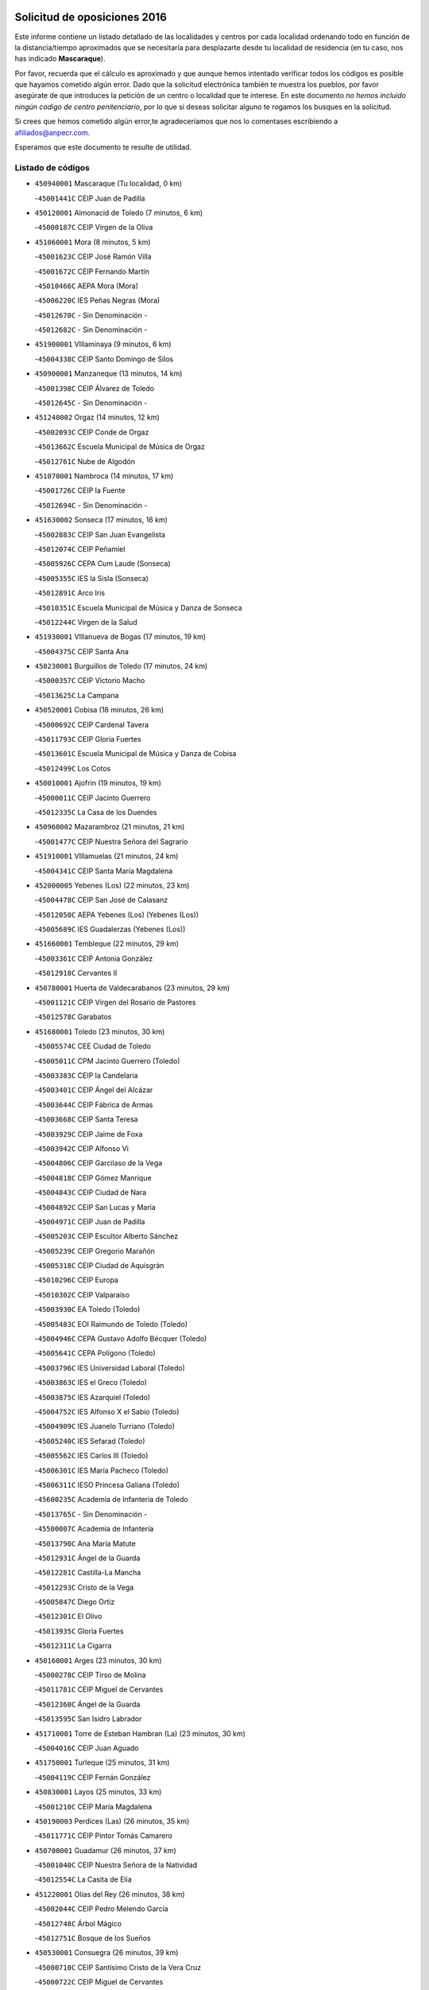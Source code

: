 

.. image:: logo.png
   :align: center

Solicitud de oposiciones 2016
======================================================

  
  
Este informe contiene un listado detallado de las localidades y centros por cada
localidad ordenando todo en función de la distancia/tiempo aproximados que se
necesitaría para desplazarte desde tu localidad de residencia (en tu caso,
nos has indicado **Mascaraque**).

Por favor, recuerda que el cálculo es aproximado y que aunque hemos
intentado verificar todos los códigos es posible que hayamos cometido algún
error. Dado que la solicitud electrónica también te muestra los pueblos, por
favor asegúrate de que introduces la petición de un centro o localidad que
te interese. En este documento
*no hemos incluido ningún codigo de centro penitenciario*, por lo que si deseas
solicitar alguno te rogamos los busques en la solicitud.

Si crees que hemos cometido algún error,te agradeceríamos que nos lo comentases
escribiendo a afiliados@anpecr.com.

Esperamos que este documento te resulte de utilidad.



Listado de códigos
-------------------


- ``450940001`` Mascaraque  (Tu localidad, 0 km)

  -``45001441C`` CEIP Juan de Padilla
    

- ``450120001`` Almonacid de Toledo  (7 minutos, 6 km)

  -``45000187C`` CEIP Virgen de la Oliva
    

- ``451060001`` Mora  (8 minutos, 5 km)

  -``45001623C`` CEIP José Ramón Villa
    

  -``45001672C`` CEIP Fernando Martín
    

  -``45010466C`` AEPA Mora (Mora)
    

  -``45006220C`` IES Peñas Negras (Mora)
    

  -``45012670C`` - Sin Denominación -
    

  -``45012682C`` - Sin Denominación -
    

- ``451900001`` VIllaminaya  (9 minutos, 6 km)

  -``45004338C`` CEIP Santo Domingo de Silos
    

- ``450900001`` Manzaneque  (13 minutos, 14 km)

  -``45001398C`` CEIP Álvarez de Toledo
    

  -``45012645C`` - Sin Denominación -
    

- ``451240002`` Orgaz  (14 minutos, 12 km)

  -``45002093C`` CEIP Conde de Orgaz
    

  -``45013662C`` Escuela Municipal de Música de Orgaz
    

  -``45012761C`` Nube de Algodón
    

- ``451070001`` Nambroca  (14 minutos, 17 km)

  -``45001726C`` CEIP la Fuente
    

  -``45012694C`` - Sin Denominación -
    

- ``451630002`` Sonseca  (17 minutos, 16 km)

  -``45002883C`` CEIP San Juan Evangelista
    

  -``45012074C`` CEIP Peñamiel
    

  -``45005926C`` CEPA Cum Laude (Sonseca)
    

  -``45005355C`` IES la Sisla (Sonseca)
    

  -``45012891C`` Arco Iris
    

  -``45010351C`` Escuela Municipal de Música y Danza de Sonseca
    

  -``45012244C`` Virgen de la Salud
    

- ``451930001`` VIllanueva de Bogas  (17 minutos, 19 km)

  -``45004375C`` CEIP Santa Ana
    

- ``450230001`` Burguillos de Toledo  (17 minutos, 24 km)

  -``45000357C`` CEIP Victorio Macho
    

  -``45013625C`` La Campana
    

- ``450520001`` Cobisa  (18 minutos, 26 km)

  -``45000692C`` CEIP Cardenal Tavera
    

  -``45011793C`` CEIP Gloria Fuertes
    

  -``45013601C`` Escuela Municipal de Música y Danza de Cobisa
    

  -``45012499C`` Los Cotos
    

- ``450010001`` Ajofrin  (19 minutos, 19 km)

  -``45000011C`` CEIP Jacinto Guerrero
    

  -``45012335C`` La Casa de los Duendes
    

- ``450960002`` Mazarambroz  (21 minutos, 21 km)

  -``45001477C`` CEIP Nuestra Señora del Sagrario
    

- ``451910001`` VIllamuelas  (21 minutos, 24 km)

  -``45004341C`` CEIP Santa María Magdalena
    

- ``452000005`` Yebenes (Los)  (22 minutos, 23 km)

  -``45004478C`` CEIP San José de Calasanz
    

  -``45012050C`` AEPA Yebenes (Los) (Yebenes (Los))
    

  -``45005689C`` IES Guadalerzas (Yebenes (Los))
    

- ``451660001`` Tembleque  (22 minutos, 29 km)

  -``45003361C`` CEIP Antonia González
    

  -``45012918C`` Cervantes II
    

- ``450780001`` Huerta de Valdecarabanos  (23 minutos, 29 km)

  -``45001121C`` CEIP Virgen del Rosario de Pastores
    

  -``45012578C`` Garabatos
    

- ``451680001`` Toledo  (23 minutos, 30 km)

  -``45005574C`` CEE Ciudad de Toledo
    

  -``45005011C`` CPM Jacinto Guerrero (Toledo)
    

  -``45003383C`` CEIP la Candelaria
    

  -``45003401C`` CEIP Ángel del Alcázar
    

  -``45003644C`` CEIP Fábrica de Armas
    

  -``45003668C`` CEIP Santa Teresa
    

  -``45003929C`` CEIP Jaime de Foxa
    

  -``45003942C`` CEIP Alfonso Vi
    

  -``45004806C`` CEIP Garcilaso de la Vega
    

  -``45004818C`` CEIP Gómez Manrique
    

  -``45004843C`` CEIP Ciudad de Nara
    

  -``45004892C`` CEIP San Lucas y María
    

  -``45004971C`` CEIP Juan de Padilla
    

  -``45005203C`` CEIP Escultor Alberto Sánchez
    

  -``45005239C`` CEIP Gregorio Marañón
    

  -``45005318C`` CEIP Ciudad de Aquisgrán
    

  -``45010296C`` CEIP Europa
    

  -``45010302C`` CEIP Valparaíso
    

  -``45003930C`` EA Toledo (Toledo)
    

  -``45005483C`` EOI Raimundo de Toledo (Toledo)
    

  -``45004946C`` CEPA Gustavo Adolfo Bécquer (Toledo)
    

  -``45005641C`` CEPA Polígono (Toledo)
    

  -``45003796C`` IES Universidad Laboral (Toledo)
    

  -``45003863C`` IES el Greco (Toledo)
    

  -``45003875C`` IES Azarquiel (Toledo)
    

  -``45004752C`` IES Alfonso X el Sabio (Toledo)
    

  -``45004909C`` IES Juanelo Turriano (Toledo)
    

  -``45005240C`` IES Sefarad (Toledo)
    

  -``45005562C`` IES Carlos III (Toledo)
    

  -``45006301C`` IES María Pacheco (Toledo)
    

  -``45006311C`` IESO Princesa Galiana (Toledo)
    

  -``45600235C`` Academia de Infanteria de Toledo
    

  -``45013765C`` - Sin Denominación -
    

  -``45500007C`` Academia de Infantería
    

  -``45013790C`` Ana María Matute
    

  -``45012931C`` Ángel de la Guarda
    

  -``45012281C`` Castilla-La Mancha
    

  -``45012293C`` Cristo de la Vega
    

  -``45005847C`` Diego Ortiz
    

  -``45012301C`` El Olivo
    

  -``45013935C`` Gloria Fuertes
    

  -``45012311C`` La Cigarra
    

- ``450160001`` Arges  (23 minutos, 30 km)

  -``45000278C`` CEIP Tirso de Molina
    

  -``45011781C`` CEIP Miguel de Cervantes
    

  -``45012360C`` Ángel de la Guarda
    

  -``45013595C`` San Isidro Labrador
    

- ``451710001`` Torre de Esteban Hambran (La)  (23 minutos, 30 km)

  -``45004016C`` CEIP Juan Aguado
    

- ``451750001`` Turleque  (25 minutos, 31 km)

  -``45004119C`` CEIP Fernán González
    

- ``450830001`` Layos  (25 minutos, 33 km)

  -``45001210C`` CEIP María Magdalena
    

- ``450190003`` Perdices (Las)  (26 minutos, 35 km)

  -``45011771C`` CEIP Pintor Tomás Camarero
    

- ``450700001`` Guadamur  (26 minutos, 37 km)

  -``45001040C`` CEIP Nuestra Señora de la Natividad
    

  -``45012554C`` La Casita de Elia
    

- ``451220001`` Olias del Rey  (26 minutos, 38 km)

  -``45002044C`` CEIP Pedro Melendo García
    

  -``45012748C`` Árbol Mágico
    

  -``45012751C`` Bosque de los Sueños
    

- ``450530001`` Consuegra  (26 minutos, 39 km)

  -``45000710C`` CEIP Santísimo Cristo de la Vera Cruz
    

  -``45000722C`` CEIP Miguel de Cervantes
    

  -``45004880C`` CEPA Castillo de Consuegra (Consuegra)
    

  -``45000734C`` IES Consaburum (Consuegra)
    

  -``45014083C`` - Sin Denominación -
    

- ``451970001`` VIllasequilla  (28 minutos, 31 km)

  -``45004442C`` CEIP San Isidro Labrador
    

- ``450920001`` Marjaliza  (28 minutos, 33 km)

  -``45006037C`` CEIP San Juan
    

- ``451490001`` Romeral (El)  (28 minutos, 36 km)

  -``45002627C`` CEIP Silvano Cirujano
    

- ``452020001`` Yepes  (29 minutos, 37 km)

  -``45004557C`` CEIP Rafael García Valiño
    

  -``45006177C`` IES Carpetania (Yepes)
    

  -``45013078C`` Fuentearriba
    

- ``451330001`` Polan  (29 minutos, 39 km)

  -``45002241C`` CEIP José María Corcuera
    

  -``45012141C`` AEPA Polan (Polan)
    

  -``45012785C`` Arco Iris
    

- ``450190001`` Bargas  (30 minutos, 38 km)

  -``45000308C`` CEIP Santísimo Cristo de la Sala
    

  -``45005653C`` IES Julio Verne (Bargas)
    

  -``45012372C`` Gloria Fuertes
    

  -``45012384C`` Pinocho
    

- ``451020002`` Mocejon  (30 minutos, 40 km)

  -``45001544C`` CEIP Miguel de Cervantes
    

  -``45012049C`` AEPA Mocejon (Mocejon)
    

  -``45012669C`` La Oca
    

- ``450710001`` Guardia (La)  (31 minutos, 40 km)

  -``45001052C`` CEIP Valentín Escobar
    

- ``450870001`` Madridejos  (31 minutos, 45 km)

  -``45012062C`` CEE Mingoliva
    

  -``45001313C`` CEIP Garcilaso de la Vega
    

  -``45005185C`` CEIP Santa Ana
    

  -``45010478C`` AEPA Madridejos (Madridejos)
    

  -``45001337C`` IES Valdehierro (Madridejos)
    

  -``45012633C`` - Sin Denominación -
    

  -``45011720C`` Escuela Municipal de Música y Danza de Madridejos
    

  -``45013522C`` Juan Vicente Camacho
    

- ``451960002`` VIllaseca de la Sagra  (31 minutos, 45 km)

  -``45004429C`` CEIP Virgen de las Angustias
    

- ``450250001`` Cabañas de la Sagra  (31 minutos, 46 km)

  -``45000370C`` CEIP San Isidro Labrador
    

  -``45013704C`` Gloria Fuertes
    

- ``452040001`` Yunclillos  (31 minutos, 48 km)

  -``45004594C`` CEIP Nuestra Señora de la Salud
    

- ``451400001`` Pulgar  (32 minutos, 34 km)

  -``45002411C`` CEIP Nuestra Señora de la Blanca
    

  -``45012827C`` Pulgarcito
    

- ``450880001`` Magan  (32 minutos, 44 km)

  -``45001349C`` CEIP Santa Marina
    

  -``45013959C`` Soletes
    

- ``450340001`` Camuñas  (32 minutos, 54 km)

  -``45000485C`` CEIP Cardenal Cisneros
    

- ``450550001`` Cuerva  (33 minutos, 37 km)

  -``45000795C`` CEIP Soledad Alonso Dorado
    

- ``451770001`` Urda  (34 minutos, 49 km)

  -``45004132C`` CEIP Santo Cristo
    

  -``45012979C`` Blasa Ruíz
    

- ``450030001`` Albarreal de Tajo  (34 minutos, 50 km)

  -``45000035C`` CEIP Benjamín Escalonilla
    

- ``452030001`` Yuncler  (34 minutos, 52 km)

  -``45004582C`` CEIP Remigio Laín
    

- ``451160001`` Noez  (35 minutos, 47 km)

  -``45001945C`` CEIP Santísimo Cristo de la Salud
    

- ``450320001`` Camarenilla  (35 minutos, 50 km)

  -``45000451C`` CEIP Nuestra Señora del Rosario
    

- ``451880001`` VIllaluenga de la Sagra  (35 minutos, 51 km)

  -``45004302C`` CEIP Juan Palarea
    

  -``45006165C`` IES Castillo del Águila (VIllaluenga de la Sagra)
    

- ``451470001`` Rielves  (35 minutos, 52 km)

  -``45002551C`` CEIP Maximina Felisa Gómez Aguero
    

- ``450840001`` Lillo  (36 minutos, 46 km)

  -``45001222C`` CEIP Marcelino Murillo
    

  -``45012611C`` Tris-Tras
    

- ``451890001`` VIllamiel de Toledo  (36 minutos, 47 km)

  -``45004326C`` CEIP Nuestra Señora de la Redonda
    

- ``451450001`` Recas  (36 minutos, 51 km)

  -``45002536C`` CEIP Cesar Cabañas Caballero
    

  -``45012131C`` IES Arcipreste de Canales (Recas)
    

  -``45013728C`` Aserrín Aserrán
    

- ``130700001`` Puerto Lapice  (36 minutos, 61 km)

  -``13002435C`` CEIP Juan Alcaide
    

- ``450590001`` Dosbarrios  (37 minutos, 44 km)

  -``45000862C`` CEIP San Isidro Labrador
    

  -``45014034C`` Garabatos
    

- ``450770001`` Huecas  (37 minutos, 53 km)

  -``45001118C`` CEIP Gregorio Marañón
    

- ``452050001`` Yuncos  (37 minutos, 57 km)

  -``45004600C`` CEIP Nuestra Señora del Consuelo
    

  -``45010511C`` CEIP Guillermo Plaza
    

  -``45012104C`` CEIP Villa de Yuncos
    

  -``45006189C`` IES la Cañuela (Yuncos)
    

  -``45013492C`` Acuarela
    

- ``451190001`` Numancia de la Sagra  (37 minutos, 58 km)

  -``45001970C`` CEIP Santísimo Cristo de la Misericordia
    

  -``45011872C`` IES Profesor Emilio Lledó (Numancia de la Sagra)
    

  -``45012736C`` Garabatos
    

- ``451740001`` Totanes  (38 minutos, 42 km)

  -``45004107C`` CEIP Inmaculada Concepción
    

- ``451820001`` Ventas Con Peña Aguilera (Las)  (38 minutos, 43 km)

  -``45004181C`` CEIP Nuestra Señora del Águila
    

- ``451850001`` VIllacañas  (38 minutos, 47 km)

  -``45004259C`` CEIP Santa Bárbara
    

  -``45010338C`` AEPA VIllacañas (VIllacañas)
    

  -``45004272C`` IES Garcilaso de la Vega (VIllacañas)
    

  -``45005321C`` IES Enrique de Arfe (VIllacañas)
    

- ``450500001`` Ciruelos  (38 minutos, 52 km)

  -``45000679C`` CEIP Santísimo Cristo de la Misericordia
    

- ``450180001`` Barcience  (38 minutos, 55 km)

  -``45010405C`` CEIP Santa María la Blanca
    

- ``450510001`` Cobeja  (38 minutos, 58 km)

  -``45000680C`` CEIP San Juan Bautista
    

  -``45012487C`` Los Pitufitos
    

- ``450850001`` Lominchar  (38 minutos, 58 km)

  -``45001234C`` CEIP Ramón y Cajal
    

  -``45012621C`` Aldea Pitufa
    

- ``451730001`` Torrijos  (38 minutos, 58 km)

  -``45004053C`` CEIP Villa de Torrijos
    

  -``45011835C`` CEIP Lazarillo de Tormes
    

  -``45005276C`` CEPA Teresa Enríquez (Torrijos)
    

  -``45004090C`` IES Alonso de Covarrubias (Torrijos)
    

  -``45005252C`` IES Juan de Padilla (Torrijos)
    

  -``45012323C`` Cristo de la Sangre
    

  -``45012220C`` Maestro Gómez de Agüero
    

  -``45012943C`` Pequeñines
    

- ``450670001`` Galvez  (39 minutos, 44 km)

  -``45000989C`` CEIP San Juan de la Cruz
    

  -``45005975C`` IES Montes de Toledo (Galvez)
    

  -``45013716C`` Garbancito
    

- ``450980001`` Menasalbas  (39 minutos, 44 km)

  -``45001490C`` CEIP Nuestra Señora de Fátima
    

  -``45013753C`` Menapeques
    

- ``451210001`` Ocaña  (39 minutos, 48 km)

  -``45002020C`` CEIP San José de Calasanz
    

  -``45012177C`` CEIP Pastor Poeta
    

  -``45005631C`` CEPA Gutierre de Cárdenas (Ocaña)
    

  -``45004685C`` IES Alonso de Ercilla (Ocaña)
    

  -``45004791C`` IES Miguel Hernández (Ocaña)
    

  -``45013731C`` - Sin Denominación -
    

  -``45012232C`` Mesa de Ocaña
    

- ``450150001`` Arcicollar  (39 minutos, 56 km)

  -``45000254C`` CEIP San Blas
    

- ``450240001`` Burujon  (40 minutos, 58 km)

  -``45000369C`` CEIP Juan XXIII
    

  -``45012402C`` - Sin Denominación -
    

- ``451870001`` VIllafranca de los Caballeros  (40 minutos, 67 km)

  -``45004296C`` CEIP Miguel de Cervantes
    

  -``45006153C`` IESO la Falcata (VIllafranca de los Caballeros)
    

- ``450140001`` Añover de Tajo  (41 minutos, 46 km)

  -``45000230C`` CEIP Conde de Mayalde
    

  -``45006049C`` IES San Blas (Añover de Tajo)
    

  -``45012359C`` - Sin Denominación -
    

  -``45013881C`` Puliditos
    

- ``450660001`` Fuensalida  (41 minutos, 58 km)

  -``45000977C`` CEIP Tomás Romojaro
    

  -``45011801C`` CEIP Condes de Fuensalida
    

  -``45011719C`` AEPA Fuensalida (Fuensalida)
    

  -``45005665C`` IES Aldebarán (Fuensalida)
    

  -``45011914C`` Maestro Vicente Rodríguez
    

  -``45013534C`` Zapatitos
    

- ``459010001`` Santo Domingo-Caudilla  (41 minutos, 63 km)

  -``45004144C`` CEIP Santa Ana
    

- ``450810008`` Señorio de Illescas (El)  (41 minutos, 64 km)

  -``45012190C`` CEIP el Greco
    

- ``452010001`` Yeles  (41 minutos, 65 km)

  -``45004533C`` CEIP San Antonio
    

  -``45013066C`` Rocinante
    

- ``130470001`` Herencia  (41 minutos, 66 km)

  -``13001698C`` CEIP Carrasco Alcalde
    

  -``13005023C`` AEPA Herencia (Herencia)
    

  -``13004729C`` IES Hermógenes Rodríguez (Herencia)
    

  -``13011369C`` - Sin Denominación -
    

  -``13010882C`` Escuela Municipal de Música y Danza de Herencia
    

- ``130500001`` Labores (Las)  (41 minutos, 69 km)

  -``13001753C`` CEIP San José de Calasanz
    

- ``451230001`` Ontigola  (42 minutos, 52 km)

  -``45002056C`` CEIP Virgen del Rosario
    

  -``45013819C`` - Sin Denominación -
    

- ``450690001`` Gerindote  (42 minutos, 61 km)

  -``45001039C`` CEIP San José
    

- ``451280001`` Pantoja  (42 minutos, 63 km)

  -``45002196C`` CEIP Marqueses de Manzanedo
    

  -``45012773C`` - Sin Denominación -
    

- ``451860001`` VIlla de Don Fadrique (La)  (43 minutos, 58 km)

  -``45004284C`` CEIP Ramón y Cajal
    

  -``45010508C`` IESO Leonor de Guzmán (VIlla de Don Fadrique (La))
    

- ``450310001`` Camarena  (43 minutos, 59 km)

  -``45000448C`` CEIP María del Mar
    

  -``45011975C`` CEIP Alonso Rodríguez
    

  -``45012128C`` IES Blas de Prado (Camarena)
    

  -``45012426C`` La Abeja Maya
    

- ``451180001`` Noves  (43 minutos, 63 km)

  -``45001969C`` CEIP Nuestra Señora de la Monjia
    

  -``45012724C`` Barrio Sésamo
    

- ``451270001`` Palomeque  (43 minutos, 63 km)

  -``45002184C`` CEIP San Juan Bautista
    

- ``450810001`` Illescas  (43 minutos, 65 km)

  -``45001167C`` CEIP Martín Chico
    

  -``45005343C`` CEIP la Constitución
    

  -``45010454C`` CEIP Ilarcuris
    

  -``45011999C`` CEIP Clara Campoamor
    

  -``45005914C`` CEPA Pedro Gumiel (Illescas)
    

  -``45004788C`` IES Juan de Padilla (Illescas)
    

  -``45005987C`` IES Condestable Álvaro de Luna (Illescas)
    

  -``45012581C`` Canicas
    

  -``45012591C`` Truke
    

- ``451150001`` Noblejas  (44 minutos, 54 km)

  -``45001908C`` CEIP Santísimo Cristo de las Injurias
    

  -``45012037C`` AEPA Noblejas (Noblejas)
    

  -``45012712C`` Rosa Sensat
    

- ``450540001`` Corral de Almaguer  (44 minutos, 59 km)

  -``45000783C`` CEIP Nuestra Señora de la Muela
    

  -``45005801C`` IES la Besana (Corral de Almaguer)
    

  -``45012517C`` - Sin Denominación -
    

- ``451360001`` Puebla de Montalban (La)  (44 minutos, 61 km)

  -``45002330C`` CEIP Fernando de Rojas
    

  -``45005941C`` AEPA Puebla de Montalban (La) (Puebla de Montalban (La))
    

  -``45004739C`` IES Juan de Lucena (Puebla de Montalban (La))
    

- ``450470001`` Cedillo del Condado  (44 minutos, 63 km)

  -``45000631C`` CEIP Nuestra Señora de la Natividad
    

  -``45012463C`` Pompitas
    

- ``130440003`` Fuente el Fresno  (44 minutos, 64 km)

  -``13001650C`` CEIP Miguel Delibes
    

  -``13012180C`` Mundo Infantil
    

- ``450040001`` Alcabon  (44 minutos, 66 km)

  -``45000047C`` CEIP Nuestra Señora de la Aurora
    

- ``130970001`` VIllarta de San Juan  (44 minutos, 72 km)

  -``13003555C`` CEIP Nuestra Señora de la Paz
    

- ``450560001`` Chozas de Canales  (45 minutos, 64 km)

  -``45000801C`` CEIP Santa María Magdalena
    

  -``45012475C`` Pepito Conejo
    

- ``450620001`` Escalonilla  (45 minutos, 66 km)

  -``45000904C`` CEIP Sagrados Corazones
    

- ``451950001`` VIllarrubia de Santiago  (46 minutos, 60 km)

  -``45004399C`` CEIP Nuestra Señora del Castellar
    

- ``451990001`` VIso de San Juan (El)  (46 minutos, 65 km)

  -``45004466C`` CEIP Fernando de Alarcón
    

  -``45011987C`` CEIP Miguel Delibes
    

- ``450910001`` Maqueda  (46 minutos, 70 km)

  -``45001416C`` CEIP Don Álvaro de Luna
    

- ``130180001`` Arenas de San Juan  (46 minutos, 75 km)

  -``13000694C`` CEIP San Bernabé
    

- ``130050002`` Alcazar de San Juan  (46 minutos, 78 km)

  -``13000104C`` CEIP el Santo
    

  -``13000116C`` CEIP Juan de Austria
    

  -``13000128C`` CEIP Jesús Ruiz de la Fuente
    

  -``13000131C`` CEIP Santa Clara
    

  -``13003828C`` CEIP Alces
    

  -``13004092C`` CEIP Pablo Ruiz Picasso
    

  -``13004870C`` CEIP Gloria Fuertes
    

  -``13010900C`` CEIP Jardín de Arena
    

  -``13004705C`` EOI la Equidad (Alcazar de San Juan)
    

  -``13004055C`` CEPA Enrique Tierno Galván (Alcazar de San Juan)
    

  -``13000219C`` IES Miguel de Cervantes Saavedra (Alcazar de San Juan)
    

  -``13000220C`` IES Juan Bosco (Alcazar de San Juan)
    

  -``13004687C`` IES María Zambrano (Alcazar de San Juan)
    

  -``13012121C`` - Sin Denominación -
    

  -``13011242C`` El Tobogán
    

  -``13011060C`` El Torreón
    

  -``13010870C`` Escuela Municipal de Música y Danza de Alcázar de San Juan
    

- ``451340001`` Portillo de Toledo  (47 minutos, 60 km)

  -``45002251C`` CEIP Conde de Ruiseñada
    

- ``450020001`` Alameda de la Sagra  (47 minutos, 65 km)

  -``45000023C`` CEIP Nuestra Señora de la Asunción
    

  -``45012347C`` El Jardín de los Sueños
    

- ``451760001`` Ugena  (47 minutos, 68 km)

  -``45004120C`` CEIP Miguel de Cervantes
    

  -``45011847C`` CEIP Tres Torres
    

  -``45012955C`` Los Peques
    

- ``451980001`` VIllatobas  (47 minutos, 69 km)

  -``45004454C`` CEIP Sagrado Corazón de Jesús
    

- ``450640001`` Esquivias  (47 minutos, 70 km)

  -``45000931C`` CEIP Miguel de Cervantes
    

  -``45011963C`` CEIP Catalina de Palacios
    

  -``45010387C`` IES Alonso Quijada (Esquivias)
    

  -``45012542C`` Sancho Panza
    

- ``450380001`` Carranque  (47 minutos, 76 km)

  -``45000527C`` CEIP Guadarrama
    

  -``45012098C`` CEIP Villa de Materno
    

  -``45011859C`` IES Libertad (Carranque)
    

  -``45012438C`` Garabatos
    

- ``450370001`` Carpio de Tajo (El)  (48 minutos, 68 km)

  -``45000515C`` CEIP Nuestra Señora de Ronda
    

- ``451580001`` Santa Olalla  (48 minutos, 74 km)

  -``45002779C`` CEIP Nuestra Señora de la Piedad
    

- ``451430001`` Quismondo  (48 minutos, 76 km)

  -``45002512C`` CEIP Pedro Zamorano
    

- ``451610004`` Seseña Nuevo  (49 minutos, 65 km)

  -``45002810C`` CEIP Fernando de Rojas
    

  -``45010363C`` CEIP Gloria Fuertes
    

  -``45011951C`` CEIP el Quiñón
    

  -``45010399C`` CEPA Seseña Nuevo (Seseña Nuevo)
    

  -``45012876C`` Burbujas
    

- ``451830001`` Ventas de Retamosa (Las)  (49 minutos, 66 km)

  -``45004201C`` CEIP Santiago Paniego
    

- ``451570003`` Santa Cruz del Retamar  (49 minutos, 73 km)

  -``45002767C`` CEIP Nuestra Señora de la Paz
    

- ``139040001`` Llanos del Caudillo  (49 minutos, 88 km)

  -``13003749C`` CEIP el Oasis
    

- ``451530001`` San Pablo de los Montes  (50 minutos, 55 km)

  -``45002676C`` CEIP Nuestra Señora de Gracia
    

  -``45012852C`` San Pablo de los Montes
    

- ``451510001`` San Martin de Montalban  (50 minutos, 57 km)

  -``45002652C`` CEIP Santísimo Cristo de la Luz
    

- ``451350001`` Puebla de Almoradiel (La)  (50 minutos, 68 km)

  -``45002287C`` CEIP Ramón y Cajal
    

  -``45012153C`` AEPA Puebla de Almoradiel (La) (Puebla de Almoradiel (La))
    

  -``45006116C`` IES Aldonza Lorenzo (Puebla de Almoradiel (La))
    

- ``450360001`` Carmena  (50 minutos, 71 km)

  -``45000503C`` CEIP Cristo de la Cueva
    

- ``450210001`` Borox  (50 minutos, 75 km)

  -``45000321C`` CEIP Nuestra Señora de la Salud
    

- ``450410001`` Casarrubios del Monte  (51 minutos, 76 km)

  -``45000576C`` CEIP San Juan de Dios
    

  -``45012451C`` Arco Iris
    

- ``130280002`` Campo de Criptana  (51 minutos, 86 km)

  -``13004717C`` CPM Alcázar de San Juan-Campo de Criptana (Campo de
    

  -``13000943C`` CEIP Virgen de la Paz
    

  -``13000955C`` CEIP Virgen de Criptana
    

  -``13000967C`` CEIP Sagrado Corazón
    

  -``13003968C`` CEIP Domingo Miras
    

  -``13005011C`` AEPA Campo de Criptana (Campo de Criptana)
    

  -``13001005C`` IES Isabel Perillán y Quirós (Campo de Criptana)
    

  -``13011023C`` Escuela Municipal de Musica y Danza de Campo de Criptana
    

  -``13011096C`` Los Gigantes
    

  -``13011333C`` Los Quijotes
    

- ``451610003`` Seseña  (52 minutos, 68 km)

  -``45002809C`` CEIP Gabriel Uriarte
    

  -``45010442C`` CEIP Sisius
    

  -``45011823C`` CEIP Juan Carlos I
    

  -``45005677C`` IES Margarita Salas (Seseña)
    

  -``45006244C`` IES las Salinas (Seseña)
    

  -``45012888C`` Pequeñines
    

- ``451090001`` Navahermosa  (52 minutos, 72 km)

  -``45001763C`` CEIP San Miguel Arcángel
    

  -``45010341C`` CEPA la Raña (Navahermosa)
    

  -``45006207C`` IESO Manuel de Guzmán (Navahermosa)
    

  -``45012700C`` - Sin Denominación -
    

- ``130520003`` Malagon  (52 minutos, 74 km)

  -``13001790C`` CEIP Cañada Real
    

  -``13001819C`` CEIP Santa Teresa
    

  -``13005035C`` AEPA Malagon (Malagon)
    

  -``13004730C`` IES Estados del Duque (Malagon)
    

  -``13011141C`` Santa Teresa de Jesús
    

- ``450950001`` Mata (La)  (52 minutos, 74 km)

  -``45001453C`` CEIP Severo Ochoa
    

- ``451410001`` Quero  (53 minutos, 70 km)

  -``45002421C`` CEIP Santiago Cabañas
    

  -``45012839C`` - Sin Denominación -
    

- ``130960001`` VIllarrubia de los Ojos  (53 minutos, 79 km)

  -``13003521C`` CEIP Rufino Blanco
    

  -``13003658C`` CEIP Virgen de la Sierra
    

  -``13005060C`` AEPA VIllarrubia de los Ojos (VIllarrubia de los Ojos)
    

  -``13004900C`` IES Guadiana (VIllarrubia de los Ojos)
    

- ``450400001`` Casar de Escalona (El)  (53 minutos, 85 km)

  -``45000552C`` CEIP Nuestra Señora de Hortum Sancho
    

- ``130050003`` Cinco Casas  (53 minutos, 90 km)

  -``13012052C`` CRA Alciares
    

- ``450270001`` Cabezamesada  (54 minutos, 68 km)

  -``45000394C`` CEIP Alonso de Cárdenas
    

- ``450890002`` Malpica de Tajo  (54 minutos, 78 km)

  -``45001374C`` CEIP Fulgencio Sánchez Cabezudo
    

- ``451800001`` Valmojado  (54 minutos, 79 km)

  -``45004168C`` CEIP Santo Domingo de Guzmán
    

  -``45012165C`` AEPA Valmojado (Valmojado)
    

  -``45006141C`` IES Cañada Real (Valmojado)
    

- ``450760001`` Hormigos  (54 minutos, 81 km)

  -``45001091C`` CEIP Virgen de la Higuera
    

- ``450580001`` Domingo Perez  (54 minutos, 86 km)

  -``45011756C`` CRA Campos de Castilla
    

- ``451560001`` Santa Cruz de la Zarza  (55 minutos, 77 km)

  -``45002721C`` CEIP Eduardo Palomo Rodríguez
    

  -``45006190C`` IESO Velsinia (Santa Cruz de la Zarza)
    

  -``45012864C`` - Sin Denominación -
    

- ``450410002`` Calypo Fado  (56 minutos, 87 km)

  -``45010375C`` CEIP Calypo
    

- ``451010001`` Miguel Esteban  (57 minutos, 77 km)

  -``45001532C`` CEIP Cervantes
    

  -``45006098C`` IESO Juan Patiño Torres (Miguel Esteban)
    

  -``45012657C`` La Abejita
    

- ``450390001`` Carriches  (57 minutos, 78 km)

  -``45000540C`` CEIP Doctor Cesar González Gómez
    

- ``450610001`` Escalona  (57 minutos, 83 km)

  -``45000898C`` CEIP Inmaculada Concepción
    

  -``45006074C`` IES Lazarillo de Tormes (Escalona)
    

- ``451420001`` Quintanar de la Orden  (58 minutos, 75 km)

  -``45002457C`` CEIP Cristóbal Colón
    

  -``45012001C`` CEIP Antonio Machado
    

  -``45005288C`` CEPA Luis VIves (Quintanar de la Orden)
    

  -``45002470C`` IES Infante Don Fadrique (Quintanar de la Orden)
    

  -``45004867C`` IES Alonso Quijano (Quintanar de la Orden)
    

  -``45012840C`` Pim Pon
    

- ``450460001`` Cebolla  (58 minutos, 83 km)

  -``45000621C`` CEIP Nuestra Señora de la Antigua
    

  -``45006062C`` IES Arenales del Tajo (Cebolla)
    

- ``450480001`` Cerralbos (Los)  (58 minutos, 96 km)

  -``45011768C`` CRA Entrerríos
    

- ``130530003`` Manzanares  (58 minutos, 100 km)

  -``13001923C`` CEIP Divina Pastora
    

  -``13001935C`` CEIP Altagracia
    

  -``13003853C`` CEIP la Candelaria
    

  -``13004390C`` CEIP Enrique Tierno Galván
    

  -``13004079C`` CEPA San Blas (Manzanares)
    

  -``13001984C`` IES Pedro Álvarez Sotomayor (Manzanares)
    

  -``13003798C`` IES Azuer (Manzanares)
    

  -``13011400C`` - Sin Denominación -
    

  -``13009594C`` Guillermo Calero
    

  -``13011151C`` La Ínsula
    

- ``450130001`` Almorox  (59 minutos, 90 km)

  -``45000229C`` CEIP Silvano Cirujano
    

- ``450450001`` Cazalegas  (59 minutos, 97 km)

  -``45000606C`` CEIP Miguel de Cervantes
    

  -``45013613C`` - Sin Denominación -
    

- ``451920001`` VIllanueva de Alcardete  (1h, 79 km)

  -``45004363C`` CEIP Nuestra Señora de la Piedad
    

- ``161060001`` Horcajo de Santiago  (1h 2min, 78 km)

  -``16001314C`` CEIP José Montalvo
    

  -``16004352C`` AEPA Horcajo de Santiago (Horcajo de Santiago)
    

  -``16004492C`` IES Orden de Santiago (Horcajo de Santiago)
    

  -``16009544C`` Hervás y Panduro
    

- ``451670001`` Toboso (El)  (1h 2min, 85 km)

  -``45003371C`` CEIP Miguel de Cervantes
    

- ``450990001`` Mentrida  (1h 2min, 88 km)

  -``45001507C`` CEIP Luis Solana
    

  -``45011860C`` IES Antonio Jiménez-Landi (Mentrida)
    

- ``130190001`` Argamasilla de Alba  (1h 2min, 103 km)

  -``13000700C`` CEIP Divino Maestro
    

  -``13000712C`` CEIP Nuestra Señora de Peñarroya
    

  -``13003831C`` CEIP Azorín
    

  -``13005151C`` AEPA Argamasilla de Alba (Argamasilla de Alba)
    

  -``13005278C`` IES VIcente Cano (Argamasilla de Alba)
    

  -``13011308C`` Alba
    

- ``130820002`` Tomelloso  (1h 2min, 106 km)

  -``13004080C`` CEE Ponce de León
    

  -``13003038C`` CEIP Miguel de Cervantes
    

  -``13003041C`` CEIP José María del Moral
    

  -``13003051C`` CEIP Carmelo Cortés
    

  -``13003075C`` CEIP Doña Crisanta
    

  -``13003087C`` CEIP José Antonio
    

  -``13003762C`` CEIP San José de Calasanz
    

  -``13003981C`` CEIP Embajadores
    

  -``13003993C`` CEIP San Isidro
    

  -``13004109C`` CEIP San Antonio
    

  -``13004328C`` CEIP Almirante Topete
    

  -``13004948C`` CEIP Virgen de las Viñas
    

  -``13009478C`` CEIP Felix Grande
    

  -``13004122C`` EA Antonio López (Tomelloso)
    

  -``13004742C`` EOI Mar de VIñas (Tomelloso)
    

  -``13004559C`` CEPA Simienza (Tomelloso)
    

  -``13003129C`` IES Eladio Cabañero (Tomelloso)
    

  -``13003130C`` IES Francisco García Pavón (Tomelloso)
    

  -``13004821C`` IES Airén (Tomelloso)
    

  -``13005345C`` IES Alto Guadiana (Tomelloso)
    

  -``13004419C`` Conservatorio Municipal de Música
    

  -``13011199C`` Dulcinea
    

  -``13012027C`` Lorencete
    

  -``13011515C`` Mediodía
    

- ``130870002`` Consolacion  (1h 2min, 112 km)

  -``13003348C`` CEIP Virgen de Consolación
    

- ``130720003`` Retuerta del Bullaque  (1h 4min, 75 km)

  -``13010791C`` CRA Montes de Toledo
    

- ``162030001`` Tarancon  (1h 5min, 92 km)

  -``16002321C`` CEIP Duque de Riánsares
    

  -``16004443C`` CEIP Gloria Fuertes
    

  -``16003657C`` CEPA Altomira (Tarancon)
    

  -``16004534C`` IES la Hontanilla (Tarancon)
    

  -``16009453C`` Nuestra Señora de Riansares
    

  -``16009660C`` San Isidro
    

  -``16009672C`` Santa Quiteria
    

- ``451170001`` Nombela  (1h 5min, 92 km)

  -``45001957C`` CEIP Cristo de la Nava
    

- ``451520001`` San Martin de Pusa  (1h 5min, 94 km)

  -``45013871C`` CRA Río Pusa
    

- ``130390001`` Daimiel  (1h 5min, 97 km)

  -``13001479C`` CEIP San Isidro
    

  -``13001480C`` CEIP Infante Don Felipe
    

  -``13001492C`` CEIP la Espinosa
    

  -``13004572C`` CEIP Calatrava
    

  -``13004663C`` CEIP Albuera
    

  -``13004641C`` CEPA Miguel de Cervantes (Daimiel)
    

  -``13001595C`` IES Ojos del Guadiana (Daimiel)
    

  -``13003737C`` IES Juan D&#39;Opazo (Daimiel)
    

  -``13009508C`` Escuela Municipal de Música y Danza de Daimiel
    

  -``13011126C`` Sancho
    

  -``13011138C`` Virgen de las Cruces
    

- ``130610001`` Pedro Muñoz  (1h 5min, 103 km)

  -``13002162C`` CEIP María Luisa Cañas
    

  -``13002174C`` CEIP Nuestra Señora de los Ángeles
    

  -``13004331C`` CEIP Maestro Juan de Ávila
    

  -``13011011C`` CEIP Hospitalillo
    

  -``13010808C`` AEPA Pedro Muñoz (Pedro Muñoz)
    

  -``13004781C`` IES Isabel Martínez Buendía (Pedro Muñoz)
    

  -``13011461C`` - Sin Denominación -
    

- ``130540001`` Membrilla  (1h 5min, 108 km)

  -``13001996C`` CEIP Virgen del Espino
    

  -``13002009C`` CEIP San José de Calasanz
    

  -``13005102C`` AEPA Membrilla (Membrilla)
    

  -``13005291C`` IES Marmaria (Membrilla)
    

  -``13011412C`` Lope de Vega
    

- ``162490001`` VIllamayor de Santiago  (1h 7min, 90 km)

  -``16002781C`` CEIP Gúzquez
    

  -``16004364C`` AEPA VIllamayor de Santiago (VIllamayor de Santiago)
    

  -``16004510C`` IESO Ítaca (VIllamayor de Santiago)
    

- ``451370001`` Pueblanueva (La)  (1h 7min, 94 km)

  -``45002366C`` CEIP San Isidro
    

- ``160860001`` Fuente de Pedro Naharro  (1h 8min, 86 km)

  -``16004182C`` CRA Retama
    

  -``16009891C`` Rosa León
    

- ``161330001`` Mota del Cuervo  (1h 8min, 93 km)

  -``16001624C`` CEIP Virgen de Manjavacas
    

  -``16009945C`` CEIP Santa Rita
    

  -``16004327C`` AEPA Mota del Cuervo (Mota del Cuervo)
    

  -``16004431C`` IES Julián Zarco (Mota del Cuervo)
    

  -``16009581C`` Balú
    

  -``16010017C`` Conservatorio Profesional de Música Mota del Cuervo
    

  -``16009593C`` El Santo
    

  -``16009295C`` Escuela Municipal de Música y Danza de Mota del Cuervo
    

- ``130310001`` Carrion de Calatrava  (1h 8min, 94 km)

  -``13001030C`` CEIP Nuestra Señora de la Encarnación
    

  -``13011345C`` Clara Campoamor
    

- ``451570001`` Calalberche  (1h 8min, 96 km)

  -``45011811C`` CEIP Ribera del Alberche
    

- ``130790001`` Solana (La)  (1h 8min, 114 km)

  -``13002927C`` CEIP Sagrado Corazón
    

  -``13002939C`` CEIP Romero Peña
    

  -``13002940C`` CEIP el Santo
    

  -``13004833C`` CEIP el Humilladero
    

  -``13004894C`` CEIP Javier Paulino Pérez
    

  -``13010912C`` CEIP la Moheda
    

  -``13011001C`` CEIP Federico Romero
    

  -``13002976C`` IES Modesto Navarro (Solana (La))
    

  -``13010924C`` IES Clara Campoamor (Solana (La))
    

- ``451540001`` San Roman de los Montes  (1h 8min, 114 km)

  -``45010417C`` CEIP Nuestra Señora del Buen Camino
    

- ``130830001`` Torralba de Calatrava  (1h 9min, 111 km)

  -``13003142C`` CEIP Cristo del Consuelo
    

  -``13011527C`` El Arca de los Sueños
    

  -``13012040C`` Escuela de Música de Torralba de Calatrava
    

- ``450680001`` Garciotun  (1h 10min, 105 km)

  -``45001027C`` CEIP Santa María Magdalena
    

- ``130360002`` Cortijos de Arriba  (1h 11min, 67 km)

  -``13001443C`` CEIP Nuestra Señora de las Mercedes
    

- ``451120001`` Navalmorales (Los)  (1h 11min, 93 km)

  -``45001805C`` CEIP San Francisco
    

  -``45005495C`` IES los Navalmorales (Navalmorales (Los))
    

- ``130340002`` Ciudad Real  (1h 11min, 97 km)

  -``13001224C`` CEE Puerta de Santa María
    

  -``13004341C`` CPM Marcos Redondo (Ciudad Real)
    

  -``13001078C`` CEIP Alcalde José Cruz Prado
    

  -``13001091C`` CEIP Pérez Molina
    

  -``13001108C`` CEIP Ciudad Jardín
    

  -``13001111C`` CEIP Ángel Andrade
    

  -``13001121C`` CEIP Dulcinea del Toboso
    

  -``13001157C`` CEIP José María de la Fuente
    

  -``13001169C`` CEIP Jorge Manrique
    

  -``13001170C`` CEIP Pío XII
    

  -``13001391C`` CEIP Carlos Eraña
    

  -``13003889C`` CEIP Miguel de Cervantes
    

  -``13003890C`` CEIP Juan Alcaide
    

  -``13004389C`` CEIP Carlos Vázquez
    

  -``13004444C`` CEIP Ferroviario
    

  -``13004651C`` CEIP Cristóbal Colón
    

  -``13004754C`` CEIP Santo Tomás de Villanueva Nº 16
    

  -``13004857C`` CEIP María de Pacheco
    

  -``13004882C`` CEIP Alcalde José Maestro
    

  -``13009466C`` CEIP Don Quijote
    

  -``13001406C`` EA Pedro Almodóvar (Ciudad Real)
    

  -``13004134C`` EOI Prado de Alarcos (Ciudad Real)
    

  -``13004067C`` CEPA Antonio Gala (Ciudad Real)
    

  -``13001327C`` IES Maestre de Calatrava (Ciudad Real)
    

  -``13001339C`` IES Maestro Juan de Ávila (Ciudad Real)
    

  -``13001340C`` IES Santa María de Alarcos (Ciudad Real)
    

  -``13003920C`` IES Hernán Pérez del Pulgar (Ciudad Real)
    

  -``13004456C`` IES Torreón del Alcázar (Ciudad Real)
    

  -``13004675C`` IES Atenea (Ciudad Real)
    

  -``13003683C`` Deleg Prov Educación Ciudad Real
    

  -``9555C`` Int. fuera provincia
    

  -``13010274C`` UO Ciudad Jardin
    

  -``45011707C`` UO CEE Ciudad de Toledo
    

  -``13011102C`` Alfonso X
    

  -``13011114C`` El Lirio
    

  -``13011370C`` La Flauta Mágica
    

  -``13011382C`` La Granja
    

- ``451440001`` Real de San VIcente (El)  (1h 11min, 108 km)

  -``45014022C`` CRA Real de San Vicente
    

- ``130870001`` Valdepeñas  (1h 11min, 128 km)

  -``13010948C`` CEE María Luisa Navarro Margati
    

  -``13003211C`` CEIP Jesús Baeza
    

  -``13003221C`` CEIP Lorenzo Medina
    

  -``13003233C`` CEIP Jesús Castillo
    

  -``13003245C`` CEIP Lucero
    

  -``13003257C`` CEIP Luis Palacios
    

  -``13004006C`` CEIP Maestro Juan Alcaide
    

  -``13004845C`` EOI Ciudad de Valdepeñas (Valdepeñas)
    

  -``13004225C`` CEPA Francisco de Quevedo (Valdepeñas)
    

  -``13003324C`` IES Bernardo de Balbuena (Valdepeñas)
    

  -``13003336C`` IES Gregorio Prieto (Valdepeñas)
    

  -``13004766C`` IES Francisco Nieva (Valdepeñas)
    

  -``13011552C`` Cachiporro
    

  -``13011205C`` Cervantes
    

  -``13009533C`` Ignacio Morales Nieva
    

  -``13011217C`` Virgen de la Consolación
    

- ``130340001`` Casas (Las)  (1h 12min, 96 km)

  -``13003774C`` CEIP Nuestra Señora del Rosario
    

- ``451650006`` Talavera de la Reina  (1h 12min, 110 km)

  -``45005811C`` CEE Bios
    

  -``45002950C`` CEIP Federico García Lorca
    

  -``45002986C`` CEIP Santa María
    

  -``45003139C`` CEIP Nuestra Señora del Prado
    

  -``45003140C`` CEIP Fray Hernando de Talavera
    

  -``45003152C`` CEIP San Ildefonso
    

  -``45003164C`` CEIP San Juan de Dios
    

  -``45004624C`` CEIP Hernán Cortés
    

  -``45004831C`` CEIP José Bárcena
    

  -``45004855C`` CEIP Antonio Machado
    

  -``45005197C`` CEIP Pablo Iglesias
    

  -``45013583C`` CEIP Bartolomé Nicolau
    

  -``45005057C`` EA Talavera (Talavera de la Reina)
    

  -``45005537C`` EOI Talavera de la Reina (Talavera de la Reina)
    

  -``45004958C`` CEPA Río Tajo (Talavera de la Reina)
    

  -``45003255C`` IES Padre Juan de Mariana (Talavera de la Reina)
    

  -``45003267C`` IES Juan Antonio Castro (Talavera de la Reina)
    

  -``45003279C`` IES San Isidro (Talavera de la Reina)
    

  -``45004740C`` IES Gabriel Alonso de Herrera (Talavera de la Reina)
    

  -``45005461C`` IES Puerta de Cuartos (Talavera de la Reina)
    

  -``45005471C`` IES Ribera del Tajo (Talavera de la Reina)
    

  -``45014101C`` Conservatorio Profesional de Música de Talavera de la Reina
    

  -``45012256C`` El Alfar
    

  -``45000618C`` Eusebio Rubalcaba
    

  -``45012268C`` Julián Besteiro
    

  -``45012271C`` Santo Ángel de la Guarda
    

- ``161860001`` Saelices  (1h 12min, 112 km)

  -``16009386C`` CRA Segóbriga
    

- ``130740001`` San Carlos del Valle  (1h 12min, 124 km)

  -``13002824C`` CEIP San Juan Bosco
    

- ``130650005`` Torno (El)  (1h 13min, 91 km)

  -``13002356C`` CEIP Nuestra Señora de Guadalupe
    

- ``130230001`` Bolaños de Calatrava  (1h 13min, 118 km)

  -``13000803C`` CEIP Fernando III el Santo
    

  -``13000815C`` CEIP Arzobispo Calzado
    

  -``13003786C`` CEIP Virgen del Monte
    

  -``13004936C`` CEIP Molino de Viento
    

  -``13010821C`` AEPA Bolaños de Calatrava (Bolaños de Calatrava)
    

  -``13004778C`` IES Berenguela de Castilla (Bolaños de Calatrava)
    

  -``13011084C`` El Castillo
    

  -``13011977C`` Mundo Mágico
    

- ``450970001`` Mejorada  (1h 13min, 120 km)

  -``45010429C`` CRA Ribera del Guadyerbas
    

- ``160270001`` Barajas de Melo  (1h 14min, 112 km)

  -``16004248C`` CRA Fermín Caballero
    

  -``16009477C`` Virgen de la Vega
    

- ``451650007`` Talavera la Nueva  (1h 14min, 124 km)

  -``45003358C`` CEIP San Isidro
    

  -``45012906C`` Dulcinea
    

- ``451810001`` Velada  (1h 14min, 127 km)

  -``45004171C`` CEIP Andrés Arango
    

- ``451130002`` Navalucillos (Los)  (1h 15min, 98 km)

  -``45001854C`` CEIP Nuestra Señora de las Saleras
    

- ``451650005`` Gamonal  (1h 15min, 126 km)

  -``45002962C`` CEIP Don Cristóbal López
    

  -``45013649C`` Gamonital
    

- ``130780001`` Socuellamos  (1h 15min, 129 km)

  -``13002873C`` CEIP Gerardo Martínez
    

  -``13002885C`` CEIP el Coso
    

  -``13004316C`` CEIP Carmen Arias
    

  -``13005163C`` AEPA Socuellamos (Socuellamos)
    

  -``13002903C`` IES Fernando de Mena (Socuellamos)
    

  -``13011497C`` Arco Iris
    

- ``450280001`` Alberche del Caudillo  (1h 16min, 129 km)

  -``45000400C`` CEIP San Isidro
    

- ``130400001`` Fernan Caballero  (1h 17min, 104 km)

  -``13001601C`` CEIP Manuel Sastre Velasco
    

  -``13012167C`` Concha Mera
    

- ``130650002`` Porzuna  (1h 17min, 104 km)

  -``13002320C`` CEIP Nuestra Señora del Rosario
    

  -``13005084C`` AEPA Porzuna (Porzuna)
    

  -``13005199C`` IES Ribera del Bullaque (Porzuna)
    

  -``13011473C`` Caramelo
    

- ``161000001`` Hinojosos (Los)  (1h 17min, 105 km)

  -``16009362C`` CRA Airén
    

- ``161530001`` Pedernoso (El)  (1h 17min, 108 km)

  -``16001821C`` CEIP Juan Gualberto Avilés
    

- ``130100001`` Alhambra  (1h 17min, 132 km)

  -``13000323C`` CEIP Nuestra Señora de Fátima
    

- ``450280002`` Calera y Chozas  (1h 17min, 133 km)

  -``45000412C`` CEIP Santísimo Cristo de Chozas
    

  -``45012414C`` Maestro Don Antonio Fernández
    

- ``130620001`` Picon  (1h 18min, 103 km)

  -``13002204C`` CEIP José María del Moral
    

- ``161240001`` Mesas (Las)  (1h 19min, 119 km)

  -``16001533C`` CEIP Hermanos Amorós Fernández
    

  -``16004303C`` AEPA Mesas (Las) (Mesas (Las))
    

  -``16009970C`` IESO Mesas (Las) (Mesas (Las))
    

- ``169010001`` Carrascosa del Campo  (1h 19min, 121 km)

  -``16004376C`` AEPA Carrascosa del Campo (Carrascosa del Campo)
    

- ``130560001`` Miguelturra  (1h 20min, 101 km)

  -``13002061C`` CEIP el Pradillo
    

  -``13002071C`` CEIP Santísimo Cristo de la Misericordia
    

  -``13004973C`` CEIP Benito Pérez Galdós
    

  -``13009521C`` CEIP Clara Campoamor
    

  -``13005047C`` AEPA Miguelturra (Miguelturra)
    

  -``13004808C`` IES Campo de Calatrava (Miguelturra)
    

  -``13011424C`` - Sin Denominación -
    

  -``13011606C`` Escuela Municipal de Música de Miguelturra
    

  -``13012118C`` Municipal Nº 2
    

- ``130640001`` Poblete  (1h 20min, 103 km)

  -``13002290C`` CEIP la Alameda
    

- ``160330001`` Belmonte  (1h 20min, 113 km)

  -``16000280C`` CEIP Fray Luis de León
    

  -``16004406C`` IES San Juan del Castillo (Belmonte)
    

  -``16009830C`` La Lengua de las Mariposas
    

- ``130660001`` Pozuelo de Calatrava  (1h 20min, 124 km)

  -``13002368C`` CEIP José María de la Fuente
    

  -``13005059C`` AEPA Pozuelo de Calatrava (Pozuelo de Calatrava)
    

- ``130130001`` Almagro  (1h 20min, 127 km)

  -``13000402C`` CEIP Miguel de Cervantes Saavedra
    

  -``13000414C`` CEIP Diego de Almagro
    

  -``13004377C`` CEIP Paseo Viejo de la Florida
    

  -``13010811C`` AEPA Almagro (Almagro)
    

  -``13000451C`` IES Antonio Calvín (Almagro)
    

  -``13000475C`` IES Clavero Fernández de Córdoba (Almagro)
    

  -``13011072C`` La Comedia
    

  -``13011278C`` Marioneta
    

  -``13009569C`` Pablo Molina
    

- ``130100002`` Pozo de la Serna  (1h 20min, 132 km)

  -``13000335C`` CEIP Sagrado Corazón
    

- ``130770001`` Santa Cruz de Mudela  (1h 20min, 146 km)

  -``13002851C`` CEIP Cervantes
    

  -``13010869C`` AEPA Santa Cruz de Mudela (Santa Cruz de Mudela)
    

  -``13005205C`` IES Máximo Laguna (Santa Cruz de Mudela)
    

  -``13011485C`` Gloria Fuertes
    

- ``139010001`` Robledo (El)  (1h 22min, 98 km)

  -``13010778C`` CRA Valle del Bullaque
    

  -``13005096C`` AEPA Robledo (El) (Robledo (El))
    

- ``130340004`` Valverde  (1h 22min, 107 km)

  -``13001421C`` CEIP Alarcos
    

- ``450720001`` Herencias (Las)  (1h 22min, 123 km)

  -``45001064C`` CEIP Vera Cruz
    

- ``130320001`` Carrizosa  (1h 22min, 142 km)

  -``13001054C`` CEIP Virgen del Salido
    

- ``161540001`` Pedroñeras (Las)  (1h 23min, 115 km)

  -``16001831C`` CEIP Adolfo Martínez Chicano
    

  -``16004297C`` AEPA Pedroñeras (Las) (Pedroñeras (Las))
    

  -``16004066C`` IES Fray Luis de León (Pedroñeras (Las))
    

- ``162430002`` VIllaescusa de Haro  (1h 24min, 119 km)

  -``16004145C`` CRA Alonso Quijano
    

- ``451140001`` Navamorcuende  (1h 24min, 130 km)

  -``45006268C`` CRA Sierra de San Vicente
    

- ``130880001`` Valenzuela de Calatrava  (1h 24min, 133 km)

  -``13003361C`` CEIP Nuestra Señora del Rosario
    

- ``130450001`` Granatula de Calatrava  (1h 24min, 136 km)

  -``13001662C`` CEIP Nuestra Señora Oreto y Zuqueca
    

- ``451250002`` Oropesa  (1h 24min, 147 km)

  -``45002123C`` CEIP Martín Gallinar
    

  -``45004727C`` IES Alonso de Orozco (Oropesa)
    

  -``45013960C`` María Arnús
    

- ``130930001`` VIllanueva de los Infantes  (1h 25min, 145 km)

  -``13003440C`` CEIP Arqueólogo García Bellido
    

  -``13005175C`` CEPA Miguel de Cervantes (VIllanueva de los Infantes)
    

  -``13003464C`` IES Francisco de Quevedo (VIllanueva de los Infantes)
    

  -``13004018C`` IES Ramón Giraldo (VIllanueva de los Infantes)
    

- ``450820001`` Lagartera  (1h 25min, 148 km)

  -``45001192C`` CEIP Jacinto Guerrero
    

  -``45012608C`` El Castillejo
    

- ``020810003`` VIllarrobledo  (1h 25min, 149 km)

  -``02003065C`` CEIP Don Francisco Giner de los Ríos
    

  -``02003077C`` CEIP Graciano Atienza
    

  -``02003089C`` CEIP Jiménez de Córdoba
    

  -``02003090C`` CEIP Virrey Morcillo
    

  -``02003132C`` CEIP Virgen de la Caridad
    

  -``02004291C`` CEIP Diego Requena
    

  -``02008968C`` CEIP Barranco Cafetero
    

  -``02004471C`` EOI Menéndez Pelayo (VIllarrobledo)
    

  -``02003880C`` CEPA Alonso Quijano (VIllarrobledo)
    

  -``02003120C`` IES VIrrey Morcillo (VIllarrobledo)
    

  -``02003651C`` IES Octavio Cuartero (VIllarrobledo)
    

  -``02005189C`` IES Cencibel (VIllarrobledo)
    

  -``02008439C`` UO CP Francisco Giner de los Rios
    

- ``450060001`` Alcaudete de la Jara  (1h 26min, 122 km)

  -``45000096C`` CEIP Rufino Mansi
    

- ``161120005`` Huete  (1h 26min, 133 km)

  -``16004571C`` CRA Campos de la Alcarria
    

  -``16008679C`` AEPA Huete (Huete)
    

  -``16004509C`` IESO Ciudad de Luna (Huete)
    

  -``16009556C`` - Sin Denominación -
    

- ``161480001`` Palomares del Campo  (1h 26min, 135 km)

  -``16004121C`` CRA San José de Calasanz
    

- ``130080001`` Alcubillas  (1h 26min, 142 km)

  -``13000301C`` CEIP Nuestra Señora del Rosario
    

- ``451300001`` Parrillas  (1h 26min, 142 km)

  -``45002202C`` CEIP Nuestra Señora de la Luz
    

- ``130850001`` Torrenueva  (1h 26min, 144 km)

  -``13003181C`` CEIP Santiago el Mayor
    

  -``13011540C`` Nuestra Señora de la Cabeza
    

- ``130160001`` Almuradiel  (1h 26min, 159 km)

  -``13000633C`` CEIP Santiago Apóstol
    

- ``162690002`` VIllares del Saz  (1h 27min, 141 km)

  -``16004649C`` CRA el Quijote
    

  -``16004042C`` IES los Sauces (VIllares del Saz)
    

- ``130070001`` Alcolea de Calatrava  (1h 28min, 116 km)

  -``13000293C`` CEIP Tomasa Gallardo
    

  -``13005072C`` AEPA Alcolea de Calatrava (Alcolea de Calatrava)
    

  -``13012064C`` - Sin Denominación -
    

- ``130350001`` Corral de Calatrava  (1h 28min, 120 km)

  -``13001431C`` CEIP Nuestra Señora de la Paz
    

- ``450720002`` Membrillo (El)  (1h 28min, 128 km)

  -``45005124C`` CEIP Ortega Pérez
    

- ``450300001`` Calzada de Oropesa (La)  (1h 28min, 155 km)

  -``45012189C`` CRA Campo Arañuelo
    

- ``130490001`` Horcajo de los Montes  (1h 29min, 108 km)

  -``13010766C`` CRA San Isidro
    

  -``13005217C`` IES Montes de Cabañeros (Horcajo de los Montes)
    

- ``139020001`` Ruidera  (1h 29min, 151 km)

  -``13000736C`` CEIP Juan Aguilar Molina
    

- ``130630002`` Piedrabuena  (1h 30min, 119 km)

  -``13002228C`` CEIP Miguel de Cervantes
    

  -``13003971C`` CEIP Luis Vives
    

  -``13009582C`` CEPA Montes Norte (Piedrabuena)
    

  -``13005308C`` IES Mónico Sánchez (Piedrabuena)
    

- ``161710001`` Provencio (El)  (1h 30min, 127 km)

  -``16001995C`` CEIP Infanta Cristina
    

  -``16009416C`` AEPA Provencio (El) (Provencio (El))
    

  -``16009283C`` IESO Tomás de la Fuente Jurado (Provencio (El))
    

- ``190460001`` Azuqueca de Henares  (1h 30min, 144 km)

  -``19000333C`` CEIP la Paz
    

  -``19000357C`` CEIP Virgen de la Soledad
    

  -``19003863C`` CEIP Maestra Plácida Herranz
    

  -``19004004C`` CEIP Siglo XXI
    

  -``19008095C`` CEIP la Paloma
    

  -``19008745C`` CEIP la Espiga
    

  -``19002950C`` CEPA Clara Campoamor (Azuqueca de Henares)
    

  -``19002615C`` IES Arcipreste de Hita (Azuqueca de Henares)
    

  -``19002640C`` IES San Isidro (Azuqueca de Henares)
    

  -``19003978C`` IES Profesor Domínguez Ortiz (Azuqueca de Henares)
    

  -``19009491C`` Elvira Lindo
    

  -``19008800C`` La Campiña
    

  -``19009567C`` La Curva
    

  -``19008885C`` La Noguera
    

  -``19008873C`` 8 de Marzo
    

- ``451100001`` Navalcan  (1h 30min, 145 km)

  -``45001787C`` CEIP Blas Tello
    

- ``020570002`` Ossa de Montiel  (1h 30min, 146 km)

  -``02002462C`` CEIP Enriqueta Sánchez
    

  -``02008853C`` AEPA Ossa de Montiel (Ossa de Montiel)
    

  -``02005153C`` IESO Belerma (Ossa de Montiel)
    

  -``02009407C`` - Sin Denominación -
    

- ``190240001`` Alovera  (1h 30min, 150 km)

  -``19000205C`` CEIP Virgen de la Paz
    

  -``19008034C`` CEIP Parque Vallejo
    

  -``19008186C`` CEIP Campiña Verde
    

  -``19008711C`` AEPA Alovera (Alovera)
    

  -``19008113C`` IES Carmen Burgos de Seguí (Alovera)
    

  -``19008851C`` Corazones Pequeños
    

  -``19008174C`` Escuela Municipal de Música y Danza de Alovera
    

  -``19008861C`` San Miguel Arcangel
    

- ``450070001`` Alcolea de Tajo  (1h 30min, 150 km)

  -``45012086C`` CRA Río Tajo
    

- ``450200001`` Belvis de la Jara  (1h 31min, 130 km)

  -``45000311C`` CEIP Fernando Jiménez de Gregorio
    

  -``45006050C`` IESO la Jara (Belvis de la Jara)
    

  -``45013546C`` - Sin Denominación -
    

- ``130220001`` Ballesteros de Calatrava  (1h 32min, 126 km)

  -``13000797C`` CEIP José María del Moral
    

- ``193190001`` VIllanueva de la Torre  (1h 32min, 150 km)

  -``19004016C`` CEIP Paco Rabal
    

  -``19008071C`` CEIP Gloria Fuertes
    

  -``19008137C`` IES Newton-Salas (VIllanueva de la Torre)
    

- ``192300001`` Quer  (1h 32min, 151 km)

  -``19008691C`` CEIP Villa de Quer
    

  -``19009026C`` Las Setitas
    

- ``451380001`` Puente del Arzobispo (El)  (1h 32min, 152 km)

  -``45013984C`` CRA Villas del Tajo
    

- ``130980008`` VIso del Marques  (1h 32min, 164 km)

  -``13003634C`` CEIP Nuestra Señora del Valle
    

  -``13004791C`` IES los Batanes (VIso del Marques)
    

- ``130090001`` Aldea del Rey  (1h 33min, 128 km)

  -``13000311C`` CEIP Maestro Navas
    

  -``13011254C`` El Parque
    

  -``13009557C`` Escuela Municipal de Música y Danza de Aldea del Rey
    

- ``130200001`` Argamasilla de Calatrava  (1h 33min, 134 km)

  -``13000748C`` CEIP Rodríguez Marín
    

  -``13000773C`` CEIP Virgen del Socorro
    

  -``13005138C`` AEPA Argamasilla de Calatrava (Argamasilla de Calatrava)
    

  -``13005281C`` IES Alonso Quijano (Argamasilla de Calatrava)
    

  -``13011311C`` Gloria Fuertes
    

- ``192800002`` Torrejon del Rey  (1h 33min, 147 km)

  -``19002241C`` CEIP Virgen de las Candelas
    

  -``19009385C`` Escuela de Musica y Danza de Torrejon del Rey
    

- ``191050002`` Chiloeches  (1h 33min, 153 km)

  -``19000710C`` CEIP José Inglés
    

  -``19008782C`` IES Peñalba (Chiloeches)
    

  -``19009580C`` San Marcos
    

- ``130370001`` Cozar  (1h 33min, 155 km)

  -``13001455C`` CEIP Santísimo Cristo de la Veracruz
    

- ``161900002`` San Clemente  (1h 33min, 170 km)

  -``16002151C`` CEIP Rafael López de Haro
    

  -``16004340C`` CEPA Campos del Záncara (San Clemente)
    

  -``16002173C`` IES Diego Torrente Pérez (San Clemente)
    

  -``16009647C`` - Sin Denominación -
    

- ``130060001`` Alcoba  (1h 34min, 116 km)

  -``13000256C`` CEIP Don Rodrigo
    

- ``190060001`` Albalate de Zorita  (1h 34min, 137 km)

  -``19003991C`` CRA la Colmena
    

  -``19003723C`` AEPA Albalate de Zorita (Albalate de Zorita)
    

  -``19008824C`` Garabatos
    

- ``190580001`` Cabanillas del Campo  (1h 34min, 154 km)

  -``19000461C`` CEIP San Blas
    

  -``19008046C`` CEIP los Olivos
    

  -``19008216C`` CEIP la Senda
    

  -``19003981C`` IES Ana María Matute (Cabanillas del Campo)
    

  -``19008150C`` Escuela Municipal de Música y Danza de Cabanillas del Campo
    

  -``19008903C`` Los Llanos
    

  -``19009506C`` Mirador
    

  -``19008915C`` Tres Torres
    

- ``130270001`` Calzada de Calatrava  (1h 35min, 148 km)

  -``13000888C`` CEIP Santa Teresa de Jesús
    

  -``13000891C`` CEIP Ignacio de Loyola
    

  -``13005141C`` AEPA Calzada de Calatrava (Calzada de Calatrava)
    

  -``13000906C`` IES Eduardo Valencia (Calzada de Calatrava)
    

  -``13011321C`` Solete
    

- ``192250001`` Pozo de Guadalajara  (1h 35min, 151 km)

  -``19001817C`` CEIP Santa Brígida
    

  -``19009014C`` El Parque
    

- ``191300001`` Guadalajara  (1h 35min, 157 km)

  -``19002603C`` CEE Virgen del Amparo
    

  -``19003140C`` CPM Sebastián Durón (Guadalajara)
    

  -``19000989C`` CEIP Alcarria
    

  -``19000990C`` CEIP Cardenal Mendoza
    

  -``19001015C`` CEIP San Pedro Apóstol
    

  -``19001027C`` CEIP Isidro Almazán
    

  -``19001039C`` CEIP Pedro Sanz Vázquez
    

  -``19001052C`` CEIP Rufino Blanco
    

  -``19002639C`` CEIP Alvar Fáñez de Minaya
    

  -``19002706C`` CEIP Balconcillo
    

  -``19002718C`` CEIP el Doncel
    

  -``19002767C`` CEIP Badiel
    

  -``19002822C`` CEIP Ocejón
    

  -``19003097C`` CEIP Río Tajo
    

  -``19003164C`` CEIP Río Henares
    

  -``19008058C`` CEIP las Lomas
    

  -``19008794C`` CEIP Parque de la Muñeca
    

  -``19008101C`` EA Guadalajara (Guadalajara)
    

  -``19003191C`` EOI Guadalajara (Guadalajara)
    

  -``19002858C`` CEPA Río Sorbe (Guadalajara)
    

  -``19001076C`` IES Brianda de Mendoza (Guadalajara)
    

  -``19001091C`` IES Luis de Lucena (Guadalajara)
    

  -``19002597C`` IES Antonio Buero Vallejo (Guadalajara)
    

  -``19002743C`` IES Castilla (Guadalajara)
    

  -``19003139C`` IES Liceo Caracense (Guadalajara)
    

  -``19003450C`` IES José Luis Sampedro (Guadalajara)
    

  -``19003930C`` IES Aguas VIvas (Guadalajara)
    

  -``19008939C`` Alfanhuí
    

  -``19008812C`` Castilla-La Mancha
    

  -``19008952C`` Los Manantiales
    

- ``192200006`` Arboleda (La)  (1h 35min, 157 km)

  -``19008681C`` CEIP la Arboleda de Pioz
    

- ``190710007`` Arenales (Los)  (1h 35min, 157 km)

  -``19009427C`` CEIP María Montessori
    

- ``130890002`` VIllahermosa  (1h 35min, 158 km)

  -``13003385C`` CEIP San Agustín
    

- ``130910001`` VIllamayor de Calatrava  (1h 36min, 127 km)

  -``13003403C`` CEIP Inocente Martín
    

- ``130580001`` Moral de Calatrava  (1h 36min, 165 km)

  -``13002113C`` CEIP Agustín Sanz
    

  -``13004869C`` CEIP Manuel Clemente
    

  -``13010985C`` AEPA Moral de Calatrava (Moral de Calatrava)
    

  -``13005311C`` IES Peñalba (Moral de Calatrava)
    

  -``13011451C`` - Sin Denominación -
    

- ``020480001`` Minaya  (1h 36min, 174 km)

  -``02002255C`` CEIP Diego Ciller Montoya
    

  -``02009341C`` Garabatos
    

- ``130510003`` Luciana  (1h 37min, 132 km)

  -``13001765C`` CEIP Isabel la Católica
    

- ``160070001`` Alberca de Zancara (La)  (1h 37min, 136 km)

  -``16004111C`` CRA Jorge Manrique
    

- ``190710003`` Coto (El)  (1h 37min, 155 km)

  -``19008162C`` CEIP el Coto
    

- ``020530001`` Munera  (1h 37min, 157 km)

  -``02002334C`` CEIP Cervantes
    

  -``02004914C`` AEPA Munera (Munera)
    

  -``02005131C`` IESO Bodas de Camacho (Munera)
    

  -``02009365C`` Sanchica
    

- ``130570001`` Montiel  (1h 37min, 158 km)

  -``13002095C`` CEIP Gutiérrez de la Vega
    

  -``13011448C`` - Sin Denominación -
    

- ``130670001`` Pozuelos de Calatrava (Los)  (1h 38min, 126 km)

  -``13002371C`` CEIP Santa Quiteria
    

- ``192800001`` Parque de las Castillas  (1h 38min, 147 km)

  -``19008198C`` CEIP las Castillas
    

- ``191260001`` Galapagos  (1h 38min, 154 km)

  -``19003000C`` CEIP Clara Sánchez
    

- ``192200001`` Pioz  (1h 38min, 154 km)

  -``19008149C`` CEIP Castillo de Pioz
    

- ``190710001`` Casar (El)  (1h 38min, 156 km)

  -``19000552C`` CEIP Maestros del Casar
    

  -``19003681C`` AEPA Casar (El) (Casar (El))
    

  -``19003929C`` IES Campiña Alta (Casar (El))
    

  -``19008204C`` IES Juan García Valdemora (Casar (El))
    

- ``130330001`` Castellar de Santiago  (1h 38min, 160 km)

  -``13001066C`` CEIP San Juan de Ávila
    

- ``191710001`` Marchamalo  (1h 38min, 160 km)

  -``19001441C`` CEIP Cristo de la Esperanza
    

  -``19008061C`` CEIP Maestra Teodora
    

  -``19008721C`` AEPA Marchamalo (Marchamalo)
    

  -``19003553C`` IES Alejo Vera (Marchamalo)
    

  -``19008988C`` - Sin Denominación -
    

- ``191300002`` Iriepal  (1h 38min, 162 km)

  -``19003589C`` CRA Francisco Ibáñez
    

- ``160610001`` Casas de Fernando Alonso  (1h 38min, 182 km)

  -``16004170C`` CRA Tomás y Valiente
    

- ``130710004`` Puertollano  (1h 39min, 139 km)

  -``13004353C`` CPM Pablo Sorozábal (Puertollano)
    

  -``13009545C`` CPD José Granero (Puertollano)
    

  -``13002459C`` CEIP Vicente Aleixandre
    

  -``13002472C`` CEIP Cervantes
    

  -``13002484C`` CEIP Calderón de la Barca
    

  -``13002502C`` CEIP Menéndez Pelayo
    

  -``13002538C`` CEIP Miguel de Unamuno
    

  -``13002541C`` CEIP Giner de los Ríos
    

  -``13002551C`` CEIP Gonzalo de Berceo
    

  -``13002563C`` CEIP Ramón y Cajal
    

  -``13002587C`` CEIP Doctor Limón
    

  -``13002599C`` CEIP Severo Ochoa
    

  -``13003646C`` CEIP Juan Ramón Jiménez
    

  -``13004274C`` CEIP David Jiménez Avendaño
    

  -``13004286C`` CEIP Ángel Andrade
    

  -``13004407C`` CEIP Enrique Tierno Galván
    

  -``13004596C`` EOI Pozo Norte (Puertollano)
    

  -``13004213C`` CEPA Antonio Machado (Puertollano)
    

  -``13002681C`` IES Fray Andrés (Puertollano)
    

  -``13002691C`` Ifp VIrgen de Gracia (Puertollano)
    

  -``13002708C`` IES Dámaso Alonso (Puertollano)
    

  -``13004468C`` IES Leonardo Da VInci (Puertollano)
    

  -``13004699C`` IES Comendador Juan de Távora (Puertollano)
    

  -``13004811C`` IES Galileo Galilei (Puertollano)
    

  -``13011163C`` El Filón
    

  -``13011059C`` Escuela Municipal de Danza
    

  -``13011175C`` Virgen de Gracia
    

- ``161910001`` San Lorenzo de la Parrilla  (1h 39min, 155 km)

  -``16004455C`` CRA Gloria Fuertes
    

- ``192860001`` Tortola de Henares  (1h 39min, 170 km)

  -``19002275C`` CEIP Sagrado Corazón de Jesús
    

- ``130250001`` Cabezarados  (1h 40min, 140 km)

  -``13000864C`` CEIP Nuestra Señora de Finibusterre
    

- ``191170001`` Fontanar  (1h 40min, 167 km)

  -``19000795C`` CEIP Virgen de la Soledad
    

  -``19008940C`` - Sin Denominación -
    

- ``130840001`` Torre de Juan Abad  (1h 41min, 163 km)

  -``13003178C`` CEIP Francisco de Quevedo
    

  -``13011539C`` - Sin Denominación -
    

- ``020190001`` Bonillo (El)  (1h 41min, 167 km)

  -``02001381C`` CEIP Antón Díaz
    

  -``02004896C`` AEPA Bonillo (El) (Bonillo (El))
    

  -``02004422C`` IES las Sabinas (Bonillo (El))
    

- ``193310001`` Yunquera de Henares  (1h 41min, 169 km)

  -``19002500C`` CEIP Virgen de la Granja
    

  -``19008769C`` CEIP Nº 2
    

  -``19003875C`` IES Clara Campoamor (Yunquera de Henares)
    

  -``19009531C`` - Sin Denominación -
    

  -``19009105C`` - Sin Denominación -
    

- ``130150001`` Almodovar del Campo  (1h 42min, 143 km)

  -``13000505C`` CEIP Maestro Juan de Ávila
    

  -``13000517C`` CEIP Virgen del Carmen
    

  -``13005126C`` AEPA Almodovar del Campo (Almodovar del Campo)
    

  -``13000566C`` IES San Juan Bautista de la Concepcion
    

  -``13011281C`` Gloria Fuertes
    

- ``191430001`` Horche  (1h 42min, 167 km)

  -``19001246C`` CEIP San Roque
    

  -``19008757C`` CEIP Nº 2
    

  -``19008976C`` - Sin Denominación -
    

  -``19009440C`` Escuela Municipal de Música de Horche
    

- ``192740002`` Torija  (1h 42min, 174 km)

  -``19002214C`` CEIP Virgen del Amparo
    

  -``19009041C`` La Abejita
    

- ``161980001`` Sisante  (1h 42min, 187 km)

  -``16002264C`` CEIP Fernández Turégano
    

  -``16004418C`` IESO Camino Romano (Sisante)
    

  -``16009659C`` La Colmena
    

- ``190210001`` Almoguera  (1h 43min, 140 km)

  -``19003565C`` CRA Pimafad
    

  -``19008836C`` - Sin Denominación -
    

- ``451080001`` Nava de Ricomalillo (La)  (1h 43min, 145 km)

  -``45010430C`` CRA Montes de Toledo
    

- ``020430001`` Lezuza  (1h 43min, 178 km)

  -``02007851C`` CRA Camino de Aníbal
    

  -``02008956C`` AEPA Lezuza (Lezuza)
    

  -``02010033C`` - Sin Denominación -
    

- ``130010001`` Abenojar  (1h 44min, 146 km)

  -``13000013C`` CEIP Nuestra Señora de la Encarnación
    

- ``191920001`` Mondejar  (1h 44min, 154 km)

  -``19001593C`` CEIP José Maldonado y Ayuso
    

  -``19003701C`` CEPA Alcarria Baja (Mondejar)
    

  -``19003838C`` IES Alcarria Baja (Mondejar)
    

  -``19008991C`` - Sin Denominación -
    

- ``160780003`` Cuenca  (1h 44min, 176 km)

  -``16003281C`` CEE Infanta Elena
    

  -``16003301C`` CPM Pedro Aranaz (Cuenca)
    

  -``16000802C`` CEIP el Carmen
    

  -``16000838C`` CEIP la Paz
    

  -``16000841C`` CEIP Ramón y Cajal
    

  -``16000863C`` CEIP Santa Ana
    

  -``16001041C`` CEIP Casablanca
    

  -``16003074C`` CEIP Fray Luis de León
    

  -``16003256C`` CEIP Santa Teresa
    

  -``16003487C`` CEIP Federico Muelas
    

  -``16003499C`` CEIP San Julian
    

  -``16003529C`` CEIP Fuente del Oro
    

  -``16003608C`` CEIP San Fernando
    

  -``16008643C`` CEIP Hermanos Valdés
    

  -``16008722C`` CEIP Ciudad Encantada
    

  -``16009878C`` CEIP Isaac Albéniz
    

  -``16008667C`` EA José María Cruz Novillo (Cuenca)
    

  -``16003682C`` EOI Sebastián de Covarrubias (Cuenca)
    

  -``16003207C`` CEPA Lucas Aguirre (Cuenca)
    

  -``16000966C`` IES Alfonso VIII (Cuenca)
    

  -``16000978C`` IES Lorenzo Hervás y Panduro (Cuenca)
    

  -``16000991C`` IES San José (Cuenca)
    

  -``16001004C`` IES Pedro Mercedes (Cuenca)
    

  -``16003116C`` IES Fernando Zóbel (Cuenca)
    

  -``16003931C`` IES Santiago Grisolía (Cuenca)
    

  -``16009519C`` Cañadillas Este
    

  -``16009428C`` Cascabel
    

  -``16008692C`` Ismael Martínez Marín
    

  -``16009520C`` La Paz
    

  -``16009532C`` Sagrado Corazón de Jesús
    

- ``161020001`` Honrubia  (1h 44min, 177 km)

  -``16004561C`` CRA los Girasoles
    

- ``191610001`` Lupiana  (1h 45min, 167 km)

  -``19001386C`` CEIP Miguel de la Cuesta
    

- ``192900001`` Trijueque  (1h 45min, 178 km)

  -``19002305C`` CEIP San Bernabé
    

  -``19003759C`` AEPA Trijueque (Trijueque)
    

- ``130690001`` Puebla del Principe  (1h 46min, 166 km)

  -``13002423C`` CEIP Miguel González Calero
    

- ``130040001`` Albaladejo  (1h 46min, 170 km)

  -``13012192C`` CRA Albaladejo
    

- ``020150001`` Barrax  (1h 46min, 188 km)

  -``02001275C`` CEIP Benjamín Palencia
    

  -``02004811C`` AEPA Barrax (Barrax)
    

- ``192120001`` Pastrana  (1h 47min, 152 km)

  -``19003541C`` CRA Pastrana
    

  -``19003693C`` AEPA Pastrana (Pastrana)
    

  -``19003437C`` IES Leandro Fernández Moratín (Pastrana)
    

  -``19003826C`` Escuela Municipal de Música
    

  -``19009002C`` Villa de Pastrana
    

- ``020690001`` Roda (La)  (1h 47min, 171 km)

  -``02002711C`` CEIP José Antonio
    

  -``02002723C`` CEIP Juan Ramón Ramírez
    

  -``02002796C`` CEIP Tomás Navarro Tomás
    

  -``02004124C`` CEIP Miguel Hernández
    

  -``02010185C`` Eeoi de Roda (La) (Roda (La))
    

  -``02004793C`` AEPA Roda (La) (Roda (La))
    

  -``02002760C`` IES Doctor Alarcón Santón (Roda (La))
    

  -``02002784C`` IES Maestro Juan Rubio (Roda (La))
    

- ``130900001`` VIllamanrique  (1h 48min, 170 km)

  -``13003397C`` CEIP Nuestra Señora de Gracia
    

- ``162360001`` Valverde de Jucar  (1h 48min, 174 km)

  -``16004625C`` CRA Ribera del Júcar
    

  -``16009933C`` Villa de Valverde
    

- ``192660001`` Tendilla  (1h 48min, 179 km)

  -``19003577C`` CRA Valles del Tajuña
    

- ``130210001`` Arroba de los Montes  (1h 49min, 133 km)

  -``13010754C`` CRA Río San Marcos
    

- ``130810001`` Terrinches  (1h 49min, 172 km)

  -``13003014C`` CEIP Miguel de Cervantes
    

- ``130920001`` VIllanueva de la Fuente  (1h 49min, 176 km)

  -``13003415C`` CEIP Inmaculada Concepción
    

  -``13005412C`` IESO Mentesa Oretana (VIllanueva de la Fuente)
    

- ``191510002`` Humanes  (1h 50min, 179 km)

  -``19001261C`` CEIP Nuestra Señora de Peñahora
    

  -``19003760C`` AEPA Humanes (Humanes)
    

- ``162630003`` VIllar de Olalla  (1h 50min, 181 km)

  -``16004236C`` CRA Elena Fortún
    

- ``160600002`` Casas de Benitez  (1h 50min, 199 km)

  -``16004601C`` CRA Molinos del Júcar
    

  -``16009490C`` Bambi
    

- ``130480001`` Hinojosas de Calatrava  (1h 51min, 152 km)

  -``13004912C`` CRA Valle de Alcudia
    

- ``450330001`` Campillo de la Jara (El)  (1h 51min, 156 km)

  -``45006271C`` CRA la Jara
    

- ``020350001`` Gineta (La)  (1h 52min, 212 km)

  -``02001743C`` CEIP Mariano Munera
    

- ``130240001`` Brazatortas  (1h 53min, 157 km)

  -``13000839C`` CEIP Cervantes
    

- ``192930002`` Uceda  (1h 54min, 171 km)

  -``19002329C`` CEIP García Lorca
    

  -``19009063C`` El Jardinillo
    

- ``160500001`` Cañaveras  (1h 54min, 174 km)

  -``16009350C`` CRA los Olivos
    

- ``169030001`` Valera de Abajo  (1h 54min, 182 km)

  -``16002586C`` CEIP Virgen del Rosario
    

  -``16004054C`` IES Duque de Alarcón (Valera de Abajo)
    

- ``020780001`` VIllalgordo del Júcar  (1h 54min, 183 km)

  -``02003016C`` CEIP San Roque
    

- ``190530003`` Brihuega  (1h 54min, 189 km)

  -``19000394C`` CEIP Nuestra Señora de la Peña
    

  -``19003462C`` IESO Briocense (Brihuega)
    

  -``19008897C`` - Sin Denominación -
    

- ``160660001`` Casasimarro  (1h 56min, 209 km)

  -``16000693C`` CEIP Luis de Mateo
    

  -``16004273C`` AEPA Casasimarro (Casasimarro)
    

  -``16009271C`` IESO Publio López Mondejar (Casasimarro)
    

  -``16009507C`` Arco Iris
    

  -``16009258C`` Escuela Municipal de Música y Danza de Casasimarro
    

- ``162510004`` VIllanueva de la Jara  (1h 58min, 210 km)

  -``16002823C`` CEIP Hermenegildo Moreno
    

  -``16009982C`` IESO VIllanueva de la Jara (VIllanueva de la Jara)
    

- ``162450002`` VIllalba de la Sierra  (1h 59min, 194 km)

  -``16009398C`` CRA Miguel Delibes
    

- ``020710004`` San Pedro  (2h, 194 km)

  -``02002838C`` CEIP Margarita Sotos
    

- ``130750001`` San Lorenzo de Calatrava  (2h, 194 km)

  -``13010781C`` CRA Sierra Morena
    

- ``020120001`` Balazote  (2h, 200 km)

  -``02001241C`` CEIP Nuestra Señora del Rosario
    

  -``02004768C`` AEPA Balazote (Balazote)
    

  -``02005116C`` IESO Vía Heraclea (Balazote)
    

  -``02009134C`` - Sin Denominación -
    

- ``020680003`` Robledo  (2h 1min, 192 km)

  -``02004574C`` CRA Sierra de Alcaraz
    

- ``190920003`` Cogolludo  (2h 1min, 197 km)

  -``19003531C`` CRA la Encina
    

- ``161340001`` Motilla del Palancar  (2h 1min, 224 km)

  -``16001651C`` CEIP San Gil Abad
    

  -``16009994C`` Eeoi de Motilla del Palancar (Motilla del Palancar)
    

  -``16004251C`` CEPA Cervantes (Motilla del Palancar)
    

  -``16003463C`` IES Jorge Manrique (Motilla del Palancar)
    

  -``16009601C`` Inmaculada Concepción
    

- ``130730001`` Saceruela  (2h 2min, 168 km)

  -``13002800C`` CEIP Virgen de las Cruces
    

- ``192450004`` Sacedon  (2h 2min, 178 km)

  -``19001933C`` CEIP la Isabela
    

  -``19003711C`` AEPA Sacedon (Sacedon)
    

  -``19003841C`` IESO Mar de Castilla (Sacedon)
    

- ``020730001`` Tarazona de la Mancha  (2h 3min, 196 km)

  -``02002887C`` CEIP Eduardo Sanchiz
    

  -``02004801C`` AEPA Tarazona de la Mancha (Tarazona de la Mancha)
    

  -``02004379C`` IES José Isbert (Tarazona de la Mancha)
    

  -``02009468C`` Gloria Fuertes
    

- ``020650002`` Pozuelo  (2h 3min, 202 km)

  -``02004550C`` CRA los Llanos
    

- ``191680002`` Mandayona  (2h 4min, 212 km)

  -``19001416C`` CEIP la Cobatilla
    

- ``020080001`` Alcaraz  (2h 5min, 198 km)

  -``02001111C`` CEIP Nuestra Señora de Cortes
    

  -``02004902C`` AEPA Alcaraz (Alcaraz)
    

  -``02004082C`` IES Pedro Simón Abril (Alcaraz)
    

  -``02009079C`` - Sin Denominación -
    

- ``190540001`` Budia  (2h 6min, 203 km)

  -``19003590C`` CRA Santa Lucía
    

- ``160960001`` Graja de Iniesta  (2h 7min, 243 km)

  -``16004595C`` CRA Camino Real de Levante
    

- ``130680001`` Puebla de Don Rodrigo  (2h 8min, 164 km)

  -``13002401C`` CEIP San Fermín
    

- ``020800001`` VIllapalacios  (2h 8min, 200 km)

  -``02004677C`` CRA los Olivos
    

- ``020030013`` Santa Ana  (2h 8min, 216 km)

  -``02001007C`` CEIP Pedro Simón Abril
    

- ``020030002`` Albacete  (2h 8min, 231 km)

  -``02003569C`` CEE Eloy Camino
    

  -``02004616C`` CPM Tomás de Torrejón y Velasco (Albacete)
    

  -``02007800C`` CPD José Antonio Ruiz (Albacete)
    

  -``02000040C`` CEIP Carlos V
    

  -``02000052C`` CEIP Cristóbal Colón
    

  -``02000064C`` CEIP Cervantes
    

  -``02000076C`` CEIP Cristóbal Valera
    

  -``02000088C`` CEIP Diego Velázquez
    

  -``02000091C`` CEIP Doctor Fleming
    

  -``02000106C`` CEIP Severo Ochoa
    

  -``02000118C`` CEIP Inmaculada Concepción
    

  -``02000121C`` CEIP María de los Llanos Martínez
    

  -``02000131C`` CEIP Príncipe Felipe
    

  -``02000143C`` CEIP Reina Sofía
    

  -``02000155C`` CEIP San Fernando
    

  -``02000167C`` CEIP San Fulgencio
    

  -``02000180C`` CEIP Virgen de los Llanos
    

  -``02000805C`` CEIP Antonio Machado
    

  -``02000830C`` CEIP Castilla-la Mancha
    

  -``02000842C`` CEIP Benjamín Palencia
    

  -``02000854C`` CEIP Federico Mayor Zaragoza
    

  -``02000878C`` CEIP Ana Soto
    

  -``02003752C`` CEIP San Pablo
    

  -``02003764C`` CEIP Pedro Simón Abril
    

  -``02003879C`` CEIP Parque Sur
    

  -``02003909C`` CEIP San Antón
    

  -``02004021C`` CEIP Villacerrada
    

  -``02004112C`` CEIP José Prat García
    

  -``02004264C`` CEIP José Salustiano Serna
    

  -``02004409C`` CEIP Feria-Isabel Bonal
    

  -``02007757C`` CEIP la Paz
    

  -``02007769C`` CEIP Gloria Fuertes
    

  -``02008816C`` CEIP Francisco Giner de los Ríos
    

  -``02007794C`` EA Albacete (Albacete)
    

  -``02004094C`` EOI Albacete (Albacete)
    

  -``02003673C`` CEPA los Llanos (Albacete)
    

  -``02010045C`` AEPA Albacete (Albacete)
    

  -``02000453C`` IES los Olmos (Albacete)
    

  -``02000556C`` IES Alto de los Molinos (Albacete)
    

  -``02000714C`` IES Bachiller Sabuco (Albacete)
    

  -``02000726C`` IES Tomás Navarro Tomás (Albacete)
    

  -``02000738C`` IES Andrés de Vandelvira (Albacete)
    

  -``02000741C`` IES Don Bosco (Albacete)
    

  -``02000763C`` IES Parque Lineal (Albacete)
    

  -``02000799C`` IES Universidad Laboral (Albacete)
    

  -``02003481C`` IES Amparo Sanz (Albacete)
    

  -``02003892C`` IES Leonardo Da VInci (Albacete)
    

  -``02004008C`` IES Diego de Siloé (Albacete)
    

  -``02004240C`` IES Al-Basit (Albacete)
    

  -``02004331C`` IES Julio Rey Pastor (Albacete)
    

  -``02004410C`` IES Ramón y Cajal (Albacete)
    

  -``02004941C`` IES Federico García Lorca (Albacete)
    

  -``02010011C`` SES Albacete (Albacete)
    

  -``02010124C`` - Sin Denominación -
    

  -``02005086C`` Barrio del Ensanche
    

  -``02009641C`` Base Aérea
    

  -``02008981C`` El Pilar
    

  -``02008993C`` El Tren Azul
    

  -``02007824C`` Escuela Municipal de Música Moderna de Albacete
    

  -``02005062C`` Hermanos Falcó
    

  -``02009161C`` Los Almendros
    

  -``02009006C`` Los Girasoles
    

  -``02008750C`` Nueva Vereda
    

  -``02009985C`` Paseo de la Cuba
    

  -``02003788C`` Real Conservatorio Profesional de Música y Danza
    

  -``02005049C`` San Pablo
    

  -``02005074C`` San Pedro Mortero
    

  -``02009018C`` Virgen de los Llanos
    

- ``160420001`` Campillo de Altobuey  (2h 8min, 236 km)

  -``16009349C`` CRA los Pinares
    

  -``16009489C`` La Cometa Azul
    

- ``161700001`` Priego  (2h 9min, 190 km)

  -``16004194C`` CRA Guadiela
    

  -``16003475C`` IES Diego Jesús Jiménez (Priego)
    

- ``161750001`` Quintanar del Rey  (2h 9min, 224 km)

  -``16002033C`` CEIP Valdemembra
    

  -``16009957C`` CEIP Paula Soler Sanchiz
    

  -``16008655C`` AEPA Quintanar del Rey (Quintanar del Rey)
    

  -``16004030C`` IES Fernando de los Ríos (Quintanar del Rey)
    

  -``16009404C`` Escuela Municipal de Música y Danza de Quintanar del Rey
    

  -``16009441C`` La Sagrada Familia
    

  -``16009635C`` Quinterias
    

- ``161130003`` Iniesta  (2h 9min, 227 km)

  -``16001405C`` CEIP María Jover
    

  -``16004261C`` AEPA Iniesta (Iniesta)
    

  -``16000899C`` IES Cañada de la Encina (Iniesta)
    

  -``16009568C`` - Sin Denominación -
    

  -``16009921C`` Clave de Sol-Fa
    

- ``191560002`` Jadraque  (2h 10min, 203 km)

  -``19001313C`` CEIP Romualdo de Toledo
    

  -``19003917C`` IES Valle del Henares (Jadraque)
    

- ``020210001`` Casas de Juan Nuñez  (2h 10min, 220 km)

  -``02001408C`` CEIP San Pedro Apóstol
    

  -``02009171C`` - Sin Denominación -
    

- ``020450001`` Madrigueras  (2h 10min, 230 km)

  -``02002206C`` CEIP Constitución Española
    

  -``02004835C`` AEPA Madrigueras (Madrigueras)
    

  -``02004434C`` IES Río Júcar (Madrigueras)
    

  -``02009331C`` - Sin Denominación -
    

  -``02007861C`` Escuela Municipal de Música y Danza
    

- ``162440002`` VIllagarcia del Llano  (2h 11min, 206 km)

  -``16002720C`` CEIP Virrey Núñez de Haro
    

- ``020030001`` Aguas Nuevas  (2h 13min, 223 km)

  -``02000039C`` CEIP San Isidro Labrador
    

  -``02003508C`` Cifppu Aguas Nuevas (Aguas Nuevas)
    

  -``02008919C`` IES Pinar de Salomón (Aguas Nuevas)
    

  -``02009043C`` - Sin Denominación -
    

- ``190860002`` Cifuentes  (2h 13min, 224 km)

  -``19000618C`` CEIP San Francisco
    

  -``19003401C`` IES Don Juan Manuel (Cifuentes)
    

  -``19008927C`` - Sin Denominación -
    

- ``020290002`` Chinchilla de Monte-Aragon  (2h 13min, 246 km)

  -``02001573C`` CEIP Alcalde Galindo
    

  -``02008890C`` AEPA Chinchilla de Monte-Aragon (Chinchilla de Monte-Aragon)
    

  -``02005207C`` IESO Cinxella (Chinchilla de Monte-Aragon)
    

  -``02009201C`` Blancanieves
    

- ``161250001`` Minglanilla  (2h 13min, 251 km)

  -``16001557C`` CEIP Princesa Sofía
    

  -``16001788C`` IESO Puerta de Castilla (Minglanilla)
    

  -``16010005C`` - Sin Denominación -
    

  -``16009854C`` Escuela de Música de Minglanilla
    

- ``020600007`` Peñas de San Pedro  (2h 14min, 216 km)

  -``02004690C`` CRA Peñas
    

- ``190110001`` Alcolea del Pinar  (2h 14min, 233 km)

  -``19003474C`` CRA Sierra Ministra
    

- ``162480001`` VIllalpardo  (2h 14min, 254 km)

  -``16004005C`` CRA Manchuela
    

- ``192570025`` Siguenza  (2h 15min, 227 km)

  -``19002056C`` CEIP San Antonio de Portaceli
    

  -``19009609C`` Eeoi de Siguenza (Siguenza)
    

  -``19003772C`` AEPA Siguenza (Siguenza)
    

  -``19002071C`` IES Martín Vázquez de Arce (Siguenza)
    

  -``19009038C`` San Mateo
    

- ``020460001`` Mahora  (2h 15min, 236 km)

  -``02002218C`` CEIP Nuestra Señora de Gracia
    

- ``160480001`` Cañamares  (2h 16min, 198 km)

  -``16004157C`` CRA los Sauces
    

- ``192800003`` Señorio de Muriel  (2h 16min, 209 km)

  -``19009439C`` CEIP el Señorío de Muriel
    

- ``160550001`` Carboneras de Guadazaon  (2h 16min, 219 km)

  -``16009337C`` CRA Miguel Cervantes
    

  -``16004480C`` IESO Juan de Valdés (Carboneras de Guadazaon)
    

- ``161180001`` Ledaña  (2h 16min, 241 km)

  -``16001478C`` CEIP San Roque
    

- ``029010001`` Pozo Cañada  (2h 17min, 234 km)

  -``02000982C`` CEIP Virgen del Rosario
    

  -``02004771C`` AEPA Pozo Cañada (Pozo Cañada)
    

  -``02005165C`` IESO Alfonso Iniesta (Pozo Cañada)
    

- ``130420001`` Fuencaliente  (2h 18min, 195 km)

  -``13001625C`` CEIP Nuestra Señora de los Baños
    

  -``13005424C`` IESO Peña Escrita (Fuencaliente)
    

- ``020630005`` Pozohondo  (2h 19min, 224 km)

  -``02004744C`` CRA Pozohondo
    

  -``02009420C`` Nuestra Señora del Rosario
    

- ``020030012`` Salobral (El)  (2h 19min, 225 km)

  -``02000994C`` CEIP Príncipe Felipe
    

- ``020750001`` Valdeganga  (2h 21min, 230 km)

  -``02005219C`` CRA Nuestra Señora del Rosario
    

  -``02010070C`` Peques
    

- ``192910005`` Trillo  (2h 21min, 234 km)

  -``19002317C`` CEIP Ciudad de Capadocia
    

  -``19003796C`` AEPA Trillo (Trillo)
    

  -``19009051C`` - Sin Denominación -
    

- ``020260001`` Cenizate  (2h 21min, 245 km)

  -``02004631C`` CRA Pinares de la Manchuela
    

  -``02008944C`` AEPA Cenizate (Cenizate)
    

  -``02009195C`` - Sin Denominación -
    

- ``130860001`` Valdemanco del Esteras  (2h 22min, 194 km)

  -``13003208C`` CEIP Virgen del Valle
    

- ``130110001`` Almaden  (2h 22min, 203 km)

  -``13000359C`` CEIP Jesús Nazareno
    

  -``13000360C`` CEIP Hijos de Obreros
    

  -``13004298C`` CEPA Almaden (Almaden)
    

  -``13000372C`` IES Pablo Ruiz Picasso (Almaden)
    

  -``13000384C`` IES Mercurio (Almaden)
    

  -``13011266C`` Arco Iris
    

- ``020610002`` Petrola  (2h 24min, 241 km)

  -``02004513C`` CRA Laguna de Pétrola
    

- ``020790001`` VIllamalea  (2h 25min, 270 km)

  -``02003031C`` CEIP Ildefonso Navarro
    

  -``02004823C`` AEPA VIllamalea (VIllamalea)
    

  -``02005013C`` IESO Río Cabriel (VIllamalea)
    

- ``020390003`` Higueruela  (2h 25min, 276 km)

  -``02008828C`` CRA los Molinos
    

  -``02009298C`` - Sin Denominación -
    

- ``130380001`` Chillon  (2h 26min, 205 km)

  -``13001467C`` CEIP Nuestra Señora del Castillo
    

  -``13011357C`` La Fuente del Barco
    

- ``020340003`` Fuentealbilla  (2h 27min, 253 km)

  -``02001731C`` CEIP Cristo del Valle
    

  -``02009900C`` Renacuajos
    

- ``130030001`` Alamillo  (2h 28min, 209 km)

  -``13012258C`` CRA Alamillo
    

- ``020180001`` Bonete  (2h 28min, 281 km)

  -``02001378C`` CEIP Pablo Picasso
    

  -``02009146C`` - Sin Denominación -
    

- ``020670004`` Riopar  (2h 29min, 219 km)

  -``02004707C`` CRA Calar del Mundo
    

  -``02008865C`` SES Riopar (Riopar)
    

  -``02009432C`` - Sin Denominación -
    

- ``130020001`` Agudo  (2h 31min, 197 km)

  -``13000025C`` CEIP Virgen de la Estrella
    

  -``13011230C`` - Sin Denominación -
    

- ``160520001`` Cañete  (2h 35min, 246 km)

  -``16004169C`` CRA Alto Cabriel
    

  -``16004546C`` IESO 4 de Junio (Cañete)
    

- ``020740006`` Tobarra  (2h 35min, 260 km)

  -``02002954C`` CEIP Cervantes
    

  -``02004288C`` CEIP Cristo de la Antigua
    

  -``02004719C`` CEIP Nuestra Señora de la Asunción
    

  -``02004872C`` AEPA Tobarra (Tobarra)
    

  -``02004446C`` IES Cristóbal Pérez Pastor (Tobarra)
    

  -``02009471C`` La Granja
    

  -``02009501C`` San Roque I
    

- ``020240001`` Casas-Ibañez  (2h 35min, 267 km)

  -``02001433C`` CEIP San Agustín
    

  -``02004781C`` CEPA la Manchuela (Casas-Ibañez)
    

  -``02004604C`` IES Bonifacio Sotos (Casas-Ibañez)
    

  -``02009857C`` Los Guachos
    

- ``020050001`` Alborea  (2h 36min, 268 km)

  -``02004549C`` CRA la Manchuela
    

  -``02009845C`` El Molino
    

- ``020510001`` Montealegre del Castillo  (2h 37min, 266 km)

  -``02002309C`` CEIP Virgen de Consolación
    

  -``02009353C`` - Sin Denominación -
    

- ``020330001`` Fuente-Alamo  (2h 37min, 287 km)

  -``02001706C`` CEIP Don Quijote y Sancho
    

  -``02008907C`` AEPA Fuente-Alamo (Fuente-Alamo)
    

  -``02005001C`` IES Miguel de Cervantes (Fuente-Alamo)
    

  -``02009237C`` - Sin Denominación -
    

- ``190440002`` Atienza  (2h 38min, 248 km)

  -``19003486C`` CRA Serranía de Atienza
    

- ``020440005`` Lietor  (2h 38min, 252 km)

  -``02002191C`` CEIP Martínez Parras
    

  -``02009328C`` Los Llorones
    

- ``020370005`` Hellin  (2h 39min, 295 km)

  -``02003739C`` CEE Cruz de Mayo
    

  -``02001810C`` CEIP Isabel la Católica
    

  -``02001822C`` CEIP Martínez Parras
    

  -``02001834C`` CEIP Nuestra Señora del Rosario
    

  -``02007770C`` CEIP la Olivarera
    

  -``02010112C`` CEIP Entre Culturas
    

  -``02004355C`` EOI Conde de Floridablanca (Hellin)
    

  -``02003697C`` CEPA López del Oro (Hellin)
    

  -``02010161C`` AEPA Hellin (Hellin)
    

  -``02000601C`` IES Izpisúa Belmonte (Hellin)
    

  -``02001962C`` IES Melchor de Macanaz (Hellin)
    

  -``02001974C`` IES Cristóbal Lozano (Hellin)
    

  -``02003491C`` IES Justo Millán (Hellin)
    

  -``02009250C`` Aulas del Rosario
    

  -``02009262C`` El Calvario
    

  -``02004987C`` Escuela Municipal de Música, Danza y Teatro
    

  -``02009274C`` Martínez Parras
    

  -``02009286C`` San Vicente
    

- ``020100001`` Alpera  (2h 40min, 301 km)

  -``02001214C`` CEIP Vera Cruz
    

  -``02008920C`` AEPA Alpera (Alpera)
    

  -``02005104C`` IESO Pascual Serrano (Alpera)
    

  -``02009122C`` - Sin Denominación -
    

- ``020090001`` Almansa  (2h 40min, 303 km)

  -``02004252C`` CPM Jerónimo Meseguer (Almansa)
    

  -``02001147C`` CEIP Duque de Alba
    

  -``02001159C`` CEIP Príncipe de Asturias
    

  -``02001160C`` CEIP Nuestra Señora de Belén
    

  -``02004033C`` CEIP Claudio Sánchez Albornoz
    

  -``02004392C`` CEIP José Lloret Talens
    

  -``02004653C`` CEIP Miguel Pinilla
    

  -``02004343C`` EOI María Moliner (Almansa)
    

  -``02003685C`` CEPA Castillo de Almansa (Almansa)
    

  -``02001202C`` IES José Conde García (Almansa)
    

  -``02004011C`` IES Escultor José Luis Sánchez (Almansa)
    

  -``02004951C`` IES Herminio Almendros (Almansa)
    

  -``02009021C`` El Castillo
    

  -``02009080C`` El Jardín
    

  -``02009092C`` Las Huertas
    

  -``02009109C`` Las Norias
    

  -``02009110C`` Puerta de la Villa
    

- ``020370006`` Isso  (2h 41min, 300 km)

  -``02001986C`` CEIP Santiago Apóstol
    

  -``02009316C`` El Molino
    

- ``020200001`` Carcelen  (2h 42min, 282 km)

  -``02004628C`` CRA los Almendros
    

- ``020040001`` Albatana  (2h 42min, 304 km)

  -``02004537C`` CRA Laguna de Alboraj
    

  -``02009055C`` - Sin Denominación -
    

- ``020070001`` Alcala del Jucar  (2h 43min, 273 km)

  -``02004483C`` CRA Ribera del Júcar
    

  -``02009067C`` - Sin Denominación -
    

- ``161260003`` Mira  (2h 43min, 291 km)

  -``16009374C`` CRA Fuente Vieja
    

- ``020370002`` Agramon  (2h 44min, 308 km)

  -``02004525C`` CRA Río Mundo
    

  -``02009031C`` - Sin Denominación -
    

- ``160350001`` Beteta  (2h 45min, 228 km)

  -``16000358C`` CEIP Virgen de la Rosa
    

- ``020560001`` Ontur  (2h 45min, 275 km)

  -``02002450C`` CEIP San José de Calasanz
    

  -``02009390C`` - Sin Denominación -
    

- ``020170002`` Bogarra  (2h 46min, 264 km)

  -``02004689C`` CRA Almenara
    

- ``191900004`` Molina  (2h 51min, 293 km)

  -``19001556C`` CEIP Virgen de la Hoz
    

  -``19003802C`` AEPA Molina (Molina)
    

  -``19003516C`` IES Molina de Aragón (Molina)
    

- ``193240001`` VIllel de Mesa  (2h 52min, 280 km)

  -``19003620C`` CRA el Rincón de Castilla
    

- ``192230001`` Poveda de la Sierra  (2h 54min, 238 km)

  -``19003504C`` CRA José Luis Sampedro
    

- ``020490011`` Molinicos  (2h 54min, 243 km)

  -``02002279C`` CEIP Molinicos
    

- ``161170001`` Landete  (2h 56min, 273 km)

  -``16004583C`` CRA Ojos de Moya
    

  -``16004081C`` IES Serranía Baja (Landete)
    

- ``020250001`` Caudete  (2h 56min, 332 km)

  -``02001494C`` CEIP Alcázar y Serrano
    

  -``02004732C`` CEIP el Paseo
    

  -``02004756C`` CEIP Gloria Fuertes
    

  -``02010197C`` Eeoi de Caudete (Caudete)
    

  -``02004926C`` AEPA Caudete (Caudete)
    

  -``02004367C`` IES Pintor Rafael Requena (Caudete)
    

  -``02007782C`` Escuela Municipal de Música de Caudete
    

- ``020300001`` Elche de la Sierra  (2h 59min, 273 km)

  -``02001615C`` CEIP San Blas
    

  -``02004847C`` AEPA Elche de la Sierra (Elche de la Sierra)
    

  -``02003582C`` IES Sierra del Segura (Elche de la Sierra)
    

  -``02009213C`` Platero
    

- ``020310001`` Ferez  (3h 8min, 333 km)

  -``02001688C`` CEIP Nuestra Señora del Rosario
    

  -``02009225C`` Cántaros-Las Tortugas
    

- ``020720004`` Socovos  (3h 11min, 310 km)

  -``02002875C`` CEIP León Felipe
    

  -``02005177C`` IESO Encomienda de Santiago (Socovos)
    

  -``02009456C`` El Hada Arco Iris
    

- ``020420003`` Letur  (3h 16min, 345 km)

  -``02002140C`` CEIP Nuestra Señora de la Asunción
    

- ``020720006`` Tazona  (3h 17min, 318 km)

  -``02002863C`` CEIP Ramón y Cajal
    

- ``020860014`` Yeste  (3h 26min, 268 km)

  -``02010021C`` CRA Yeste
    

  -``02004884C`` AEPA Yeste (Yeste)
    

  -``02004458C`` IES Beneche (Yeste)
    

  -``02009584C`` - Sin Denominación -
    

- ``191030001`` Checa  (3h 30min, 271 km)

  -``19003498C`` CRA Sexma de la Sierra
    

- ``020550009`` Nerpio  (4h 5min, 361 km)

  -``02004501C`` CRA Río Taibilla
    

  -``02008762C`` AEPA Nerpio (Nerpio)
    

  -``02005141C`` SES Nerpio (Nerpio)
    

  -``02009389C`` Cominos
    

